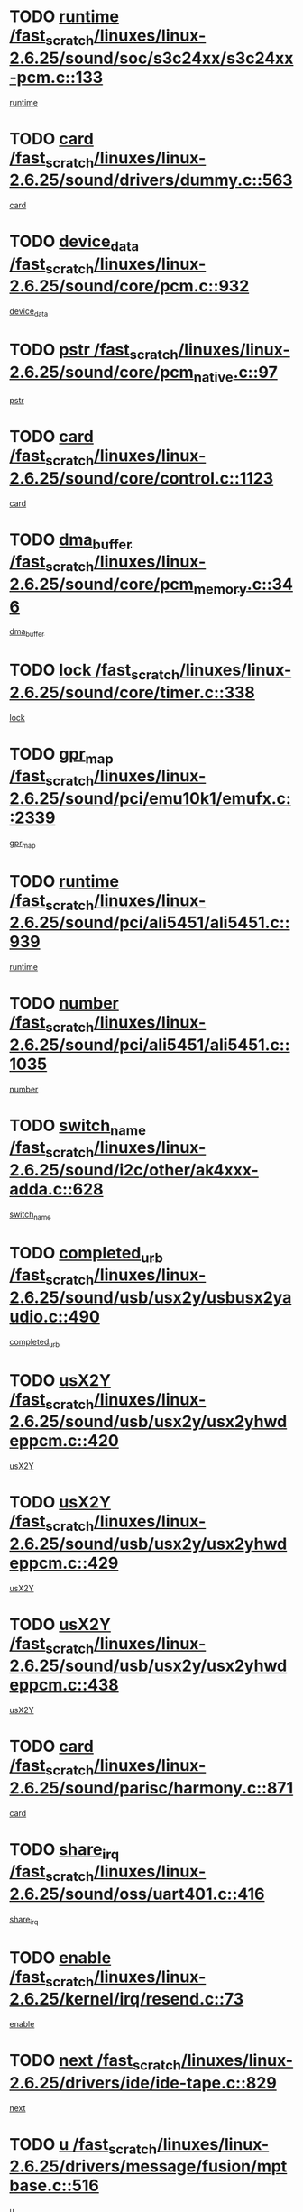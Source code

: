 * TODO [[view:/fast_scratch/linuxes/linux-2.6.25/sound/soc/s3c24xx/s3c24xx-pcm.c::face=ovl-face1::linb=133::colb=5::cole=14][runtime /fast_scratch/linuxes/linux-2.6.25/sound/soc/s3c24xx/s3c24xx-pcm.c::133]]
[[view:/fast_scratch/linuxes/linux-2.6.25/sound/soc/s3c24xx/s3c24xx-pcm.c::face=ovl-face2::linb=131::colb=8::cole=17][runtime]]
* TODO [[view:/fast_scratch/linuxes/linux-2.6.25/sound/drivers/dummy.c::face=ovl-face1::linb=563::colb=12::cole=17][card /fast_scratch/linuxes/linux-2.6.25/sound/drivers/dummy.c::563]]
[[view:/fast_scratch/linuxes/linux-2.6.25/sound/drivers/dummy.c::face=ovl-face2::linb=559::colb=25::cole=30][card]]
* TODO [[view:/fast_scratch/linuxes/linux-2.6.25/sound/core/pcm.c::face=ovl-face1::linb=932::colb=27::cole=33][device_data /fast_scratch/linuxes/linux-2.6.25/sound/core/pcm.c::932]]
[[view:/fast_scratch/linuxes/linux-2.6.25/sound/core/pcm.c::face=ovl-face2::linb=929::colb=23::cole=29][device_data]]
* TODO [[view:/fast_scratch/linuxes/linux-2.6.25/sound/core/pcm_native.c::face=ovl-face1::linb=97::colb=12::cole=21][pstr /fast_scratch/linuxes/linux-2.6.25/sound/core/pcm_native.c::97]]
[[view:/fast_scratch/linuxes/linux-2.6.25/sound/core/pcm_native.c::face=ovl-face2::linb=95::colb=28::cole=37][pstr]]
* TODO [[view:/fast_scratch/linuxes/linux-2.6.25/sound/core/control.c::face=ovl-face1::linb=1123::colb=6::cole=10][card /fast_scratch/linuxes/linux-2.6.25/sound/core/control.c::1123]]
[[view:/fast_scratch/linuxes/linux-2.6.25/sound/core/control.c::face=ovl-face2::linb=1094::colb=25::cole=29][card]]
* TODO [[view:/fast_scratch/linuxes/linux-2.6.25/sound/core/pcm_memory.c::face=ovl-face1::linb=346::colb=12::cole=21][dma_buffer /fast_scratch/linuxes/linux-2.6.25/sound/core/pcm_memory.c::346]]
[[view:/fast_scratch/linuxes/linux-2.6.25/sound/core/pcm_memory.c::face=ovl-face2::linb=345::colb=12::cole=21][dma_buffer]]
* TODO [[view:/fast_scratch/linuxes/linux-2.6.25/sound/core/timer.c::face=ovl-face1::linb=338::colb=6::cole=11][lock /fast_scratch/linuxes/linux-2.6.25/sound/core/timer.c::338]]
[[view:/fast_scratch/linuxes/linux-2.6.25/sound/core/timer.c::face=ovl-face2::linb=335::colb=19::cole=24][lock]]
* TODO [[view:/fast_scratch/linuxes/linux-2.6.25/sound/pci/emu10k1/emufx.c::face=ovl-face1::linb=2339::colb=5::cole=10][gpr_map /fast_scratch/linuxes/linux-2.6.25/sound/pci/emu10k1/emufx.c::2339]]
[[view:/fast_scratch/linuxes/linux-2.6.25/sound/pci/emu10k1/emufx.c::face=ovl-face2::linb=1790::colb=6::cole=11][gpr_map]]
* TODO [[view:/fast_scratch/linuxes/linux-2.6.25/sound/pci/ali5451/ali5451.c::face=ovl-face1::linb=939::colb=20::cole=37][runtime /fast_scratch/linuxes/linux-2.6.25/sound/pci/ali5451/ali5451.c::939]]
[[view:/fast_scratch/linuxes/linux-2.6.25/sound/pci/ali5451/ali5451.c::face=ovl-face2::linb=934::colb=11::cole=28][runtime]]
* TODO [[view:/fast_scratch/linuxes/linux-2.6.25/sound/pci/ali5451/ali5451.c::face=ovl-face1::linb=1035::colb=5::cole=11][number /fast_scratch/linuxes/linux-2.6.25/sound/pci/ali5451/ali5451.c::1035]]
[[view:/fast_scratch/linuxes/linux-2.6.25/sound/pci/ali5451/ali5451.c::face=ovl-face2::linb=1034::colb=43::cole=49][number]]
* TODO [[view:/fast_scratch/linuxes/linux-2.6.25/sound/i2c/other/ak4xxx-adda.c::face=ovl-face1::linb=628::colb=8::cole=20][switch_name /fast_scratch/linuxes/linux-2.6.25/sound/i2c/other/ak4xxx-adda.c::628]]
[[view:/fast_scratch/linuxes/linux-2.6.25/sound/i2c/other/ak4xxx-adda.c::face=ovl-face2::linb=609::colb=8::cole=20][switch_name]]
* TODO [[view:/fast_scratch/linuxes/linux-2.6.25/sound/usb/usx2y/usbusx2yaudio.c::face=ovl-face1::linb=490::colb=6::cole=10][completed_urb /fast_scratch/linuxes/linux-2.6.25/sound/usb/usx2y/usbusx2yaudio.c::490]]
[[view:/fast_scratch/linuxes/linux-2.6.25/sound/usb/usx2y/usbusx2yaudio.c::face=ovl-face2::linb=487::colb=1::cole=5][completed_urb]]
* TODO [[view:/fast_scratch/linuxes/linux-2.6.25/sound/usb/usx2y/usx2yhwdeppcm.c::face=ovl-face1::linb=420::colb=6::cole=10][usX2Y /fast_scratch/linuxes/linux-2.6.25/sound/usb/usx2y/usx2yhwdeppcm.c::420]]
[[view:/fast_scratch/linuxes/linux-2.6.25/sound/usb/usx2y/usx2yhwdeppcm.c::face=ovl-face2::linb=411::colb=26::cole=30][usX2Y]]
* TODO [[view:/fast_scratch/linuxes/linux-2.6.25/sound/usb/usx2y/usx2yhwdeppcm.c::face=ovl-face1::linb=429::colb=6::cole=10][usX2Y /fast_scratch/linuxes/linux-2.6.25/sound/usb/usx2y/usx2yhwdeppcm.c::429]]
[[view:/fast_scratch/linuxes/linux-2.6.25/sound/usb/usx2y/usx2yhwdeppcm.c::face=ovl-face2::linb=411::colb=26::cole=30][usX2Y]]
* TODO [[view:/fast_scratch/linuxes/linux-2.6.25/sound/usb/usx2y/usx2yhwdeppcm.c::face=ovl-face1::linb=438::colb=7::cole=11][usX2Y /fast_scratch/linuxes/linux-2.6.25/sound/usb/usx2y/usx2yhwdeppcm.c::438]]
[[view:/fast_scratch/linuxes/linux-2.6.25/sound/usb/usx2y/usx2yhwdeppcm.c::face=ovl-face2::linb=411::colb=26::cole=30][usX2Y]]
* TODO [[view:/fast_scratch/linuxes/linux-2.6.25/sound/parisc/harmony.c::face=ovl-face1::linb=871::colb=12::cole=13][card /fast_scratch/linuxes/linux-2.6.25/sound/parisc/harmony.c::871]]
[[view:/fast_scratch/linuxes/linux-2.6.25/sound/parisc/harmony.c::face=ovl-face2::linb=868::colb=25::cole=26][card]]
* TODO [[view:/fast_scratch/linuxes/linux-2.6.25/sound/oss/uart401.c::face=ovl-face1::linb=416::colb=5::cole=9][share_irq /fast_scratch/linuxes/linux-2.6.25/sound/oss/uart401.c::416]]
[[view:/fast_scratch/linuxes/linux-2.6.25/sound/oss/uart401.c::face=ovl-face2::linb=414::colb=6::cole=10][share_irq]]
* TODO [[view:/fast_scratch/linuxes/linux-2.6.25/kernel/irq/resend.c::face=ovl-face1::linb=73::colb=7::cole=17][enable /fast_scratch/linuxes/linux-2.6.25/kernel/irq/resend.c::73]]
[[view:/fast_scratch/linuxes/linux-2.6.25/kernel/irq/resend.c::face=ovl-face2::linb=63::colb=1::cole=11][enable]]
* TODO [[view:/fast_scratch/linuxes/linux-2.6.25/drivers/ide/ide-tape.c::face=ovl-face1::linb=829::colb=5::cole=19][next /fast_scratch/linuxes/linux-2.6.25/drivers/ide/ide-tape.c::829]]
[[view:/fast_scratch/linuxes/linux-2.6.25/drivers/ide/ide-tape.c::face=ovl-face2::linb=817::colb=26::cole=40][next]]
* TODO [[view:/fast_scratch/linuxes/linux-2.6.25/drivers/message/fusion/mptbase.c::face=ovl-face1::linb=516::colb=7::cole=12][u /fast_scratch/linuxes/linux-2.6.25/drivers/message/fusion/mptbase.c::516]]
[[view:/fast_scratch/linuxes/linux-2.6.25/drivers/message/fusion/mptbase.c::face=ovl-face2::linb=460::colb=8::cole=13][u]]
* TODO [[view:/fast_scratch/linuxes/linux-2.6.25/drivers/message/fusion/mptctl.c::face=ovl-face1::linb=313::colb=5::cole=10][ioc /fast_scratch/linuxes/linux-2.6.25/drivers/message/fusion/mptctl.c::313]]
[[view:/fast_scratch/linuxes/linux-2.6.25/drivers/message/fusion/mptctl.c::face=ovl-face2::linb=311::colb=12::cole=17][ioc]]
[[view:/fast_scratch/linuxes/linux-2.6.25/drivers/message/fusion/mptctl.c::face=ovl-face2::linb=312::colb=4::cole=9][ioc]]
[[view:/fast_scratch/linuxes/linux-2.6.25/drivers/message/fusion/mptctl.c::face=ovl-face2::linb=312::colb=22::cole=27][ioc]]
* TODO [[view:/fast_scratch/linuxes/linux-2.6.25/drivers/message/i2o/i2o_scsi.c::face=ovl-face1::linb=535::colb=15::cole=22][iop /fast_scratch/linuxes/linux-2.6.25/drivers/message/i2o/i2o_scsi.c::535]]
[[view:/fast_scratch/linuxes/linux-2.6.25/drivers/message/i2o/i2o_scsi.c::face=ovl-face2::linb=531::colb=5::cole=12][iop]]
* TODO [[view:/fast_scratch/linuxes/linux-2.6.25/drivers/message/i2o/i2o_block.c::face=ovl-face1::linb=731::colb=15::cole=27][lct_data /fast_scratch/linuxes/linux-2.6.25/drivers/message/i2o/i2o_block.c::731]]
[[view:/fast_scratch/linuxes/linux-2.6.25/drivers/message/i2o/i2o_block.c::face=ovl-face2::linb=721::colb=11::cole=23][lct_data]]
* TODO [[view:/fast_scratch/linuxes/linux-2.6.25/drivers/acpi/processor_throttling.c::face=ovl-face1::linb=1092::colb=6::cole=8][throttling /fast_scratch/linuxes/linux-2.6.25/drivers/acpi/processor_throttling.c::1092]]
[[view:/fast_scratch/linuxes/linux-2.6.25/drivers/acpi/processor_throttling.c::face=ovl-face2::linb=1088::colb=5::cole=7][throttling]]
[[view:/fast_scratch/linuxes/linux-2.6.25/drivers/acpi/processor_throttling.c::face=ovl-face2::linb=1089::colb=5::cole=7][throttling]]
[[view:/fast_scratch/linuxes/linux-2.6.25/drivers/acpi/processor_throttling.c::face=ovl-face2::linb=1090::colb=5::cole=7][throttling]]
* TODO [[view:/fast_scratch/linuxes/linux-2.6.25/drivers/media/video/pvrusb2/pvrusb2-io.c::face=ovl-face1::linb=469::colb=5::cole=7][list_lock /fast_scratch/linuxes/linux-2.6.25/drivers/media/video/pvrusb2/pvrusb2-io.c::469]]
[[view:/fast_scratch/linuxes/linux-2.6.25/drivers/media/video/pvrusb2/pvrusb2-io.c::face=ovl-face2::linb=467::colb=25::cole=27][list_lock]]
* TODO [[view:/fast_scratch/linuxes/linux-2.6.25/drivers/media/video/pvrusb2/pvrusb2-context.c::face=ovl-face1::linb=182::colb=7::cole=9][user /fast_scratch/linuxes/linux-2.6.25/drivers/media/video/pvrusb2/pvrusb2-context.c::182]]
[[view:/fast_scratch/linuxes/linux-2.6.25/drivers/media/video/pvrusb2/pvrusb2-context.c::face=ovl-face2::linb=177::colb=6::cole=8][user]]
* TODO [[view:/fast_scratch/linuxes/linux-2.6.25/drivers/media/video/usbvision/usbvision-video.c::face=ovl-face1::linb=1606::colb=6::cole=21][minor /fast_scratch/linuxes/linux-2.6.25/drivers/media/video/usbvision/usbvision-video.c::1606]]
[[view:/fast_scratch/linuxes/linux-2.6.25/drivers/media/video/usbvision/usbvision-video.c::face=ovl-face2::linb=1582::colb=22::cole=37][minor]]
* TODO [[view:/fast_scratch/linuxes/linux-2.6.25/drivers/media/video/sn9c102/sn9c102_core.c::face=ovl-face1::linb=3371::colb=5::cole=8][control_buffer /fast_scratch/linuxes/linux-2.6.25/drivers/media/video/sn9c102/sn9c102_core.c::3371]]
[[view:/fast_scratch/linuxes/linux-2.6.25/drivers/media/video/sn9c102/sn9c102_core.c::face=ovl-face2::linb=3251::colb=7::cole=10][control_buffer]]
* TODO [[view:/fast_scratch/linuxes/linux-2.6.25/drivers/media/video/saa7134/saa7134-alsa.c::face=ovl-face1::linb=940::colb=12::cole=16][card /fast_scratch/linuxes/linux-2.6.25/drivers/media/video/saa7134/saa7134-alsa.c::940]]
[[view:/fast_scratch/linuxes/linux-2.6.25/drivers/media/video/saa7134/saa7134-alsa.c::face=ovl-face2::linb=936::colb=25::cole=29][card]]
* TODO [[view:/fast_scratch/linuxes/linux-2.6.25/drivers/media/video/saa7134/saa7134-video.c::face=ovl-face1::linb=1270::colb=24::cole=26][prio /fast_scratch/linuxes/linux-2.6.25/drivers/media/video/saa7134/saa7134-video.c::1270]]
[[view:/fast_scratch/linuxes/linux-2.6.25/drivers/media/video/saa7134/saa7134-video.c::face=ovl-face2::linb=1179::colb=36::cole=38][prio]]
* TODO [[view:/fast_scratch/linuxes/linux-2.6.25/drivers/media/video/em28xx/em28xx-video.c::face=ovl-face1::linb=1415::colb=5::cole=14][minor /fast_scratch/linuxes/linux-2.6.25/drivers/media/video/em28xx/em28xx-video.c::1415]]
[[view:/fast_scratch/linuxes/linux-2.6.25/drivers/media/video/em28xx/em28xx-video.c::face=ovl-face2::linb=1398::colb=4::cole=13][minor]]
* TODO [[view:/fast_scratch/linuxes/linux-2.6.25/drivers/media/video/em28xx/em28xx-video.c::face=ovl-face1::linb=1408::colb=5::cole=17][minor /fast_scratch/linuxes/linux-2.6.25/drivers/media/video/em28xx/em28xx-video.c::1408]]
[[view:/fast_scratch/linuxes/linux-2.6.25/drivers/media/video/em28xx/em28xx-video.c::face=ovl-face2::linb=1399::colb=4::cole=16][minor]]
* TODO [[view:/fast_scratch/linuxes/linux-2.6.25/drivers/media/video/zc0301/zc0301_core.c::face=ovl-face1::linb=2023::colb=5::cole=8][control_buffer /fast_scratch/linuxes/linux-2.6.25/drivers/media/video/zc0301/zc0301_core.c::2023]]
[[view:/fast_scratch/linuxes/linux-2.6.25/drivers/media/video/zc0301/zc0301_core.c::face=ovl-face2::linb=1951::colb=7::cole=10][control_buffer]]
* TODO [[view:/fast_scratch/linuxes/linux-2.6.25/drivers/media/video/ov511.c::face=ovl-face1::linb=5924::colb=5::cole=7][dev /fast_scratch/linuxes/linux-2.6.25/drivers/media/video/ov511.c::5924]]
[[view:/fast_scratch/linuxes/linux-2.6.25/drivers/media/video/ov511.c::face=ovl-face2::linb=5921::colb=1::cole=3][dev]]
* TODO [[view:/fast_scratch/linuxes/linux-2.6.25/drivers/media/video/usbvideo/ibmcam.c::face=ovl-face1::linb=402::colb=8::cole=11][vpic /fast_scratch/linuxes/linux-2.6.25/drivers/media/video/usbvideo/ibmcam.c::402]]
[[view:/fast_scratch/linuxes/linux-2.6.25/drivers/media/video/usbvideo/ibmcam.c::face=ovl-face2::linb=395::colb=24::cole=27][vpic]]
* TODO [[view:/fast_scratch/linuxes/linux-2.6.25/drivers/media/video/usbvideo/quickcam_messenger.c::face=ovl-face1::linb=697::colb=6::cole=9][user_data /fast_scratch/linuxes/linux-2.6.25/drivers/media/video/usbvideo/quickcam_messenger.c::697]]
[[view:/fast_scratch/linuxes/linux-2.6.25/drivers/media/video/usbvideo/quickcam_messenger.c::face=ovl-face2::linb=693::colb=34::cole=37][user_data]]
* TODO [[view:/fast_scratch/linuxes/linux-2.6.25/drivers/media/video/et61x251/et61x251_core.c::face=ovl-face1::linb=2636::colb=5::cole=8][control_buffer /fast_scratch/linuxes/linux-2.6.25/drivers/media/video/et61x251/et61x251_core.c::2636]]
[[view:/fast_scratch/linuxes/linux-2.6.25/drivers/media/video/et61x251/et61x251_core.c::face=ovl-face2::linb=2550::colb=7::cole=10][control_buffer]]
* TODO [[view:/fast_scratch/linuxes/linux-2.6.25/drivers/media/dvb/dvb-usb/opera1.c::face=ovl-face1::linb=484::colb=5::cole=7][size /fast_scratch/linuxes/linux-2.6.25/drivers/media/dvb/dvb-usb/opera1.c::484]]
[[view:/fast_scratch/linuxes/linux-2.6.25/drivers/media/dvb/dvb-usb/opera1.c::face=ovl-face2::linb=450::colb=14::cole=16][size]]
* TODO [[view:/fast_scratch/linuxes/linux-2.6.25/drivers/s390/block/dasd.c::face=ovl-face1::linb=2074::colb=6::cole=11][base /fast_scratch/linuxes/linux-2.6.25/drivers/s390/block/dasd.c::2074]]
[[view:/fast_scratch/linuxes/linux-2.6.25/drivers/s390/block/dasd.c::face=ovl-face2::linb=2073::colb=8::cole=13][base]]
* TODO [[view:/fast_scratch/linuxes/linux-2.6.25/drivers/s390/block/dasd_proc.c::face=ovl-face1::linb=72::colb=5::cole=11][cdev /fast_scratch/linuxes/linux-2.6.25/drivers/s390/block/dasd_proc.c::72]]
[[view:/fast_scratch/linuxes/linux-2.6.25/drivers/s390/block/dasd_proc.c::face=ovl-face2::linb=70::colb=21::cole=27][cdev]]
* TODO [[view:/fast_scratch/linuxes/linux-2.6.25/drivers/s390/block/dasd_proc.c::face=ovl-face1::linb=91::colb=10::cole=16][features /fast_scratch/linuxes/linux-2.6.25/drivers/s390/block/dasd_proc.c::91]]
[[view:/fast_scratch/linuxes/linux-2.6.25/drivers/s390/block/dasd_proc.c::face=ovl-face2::linb=88::colb=11::cole=17][features]]
* TODO [[view:/fast_scratch/linuxes/linux-2.6.25/drivers/s390/block/dasd_ioctl.c::face=ovl-face1::linb=300::colb=5::cole=21][fill_info /fast_scratch/linuxes/linux-2.6.25/drivers/s390/block/dasd_ioctl.c::300]]
[[view:/fast_scratch/linuxes/linux-2.6.25/drivers/s390/block/dasd_ioctl.c::face=ovl-face2::linb=264::colb=6::cole=22][fill_info]]
* TODO [[view:/fast_scratch/linuxes/linux-2.6.25/drivers/s390/char/tape_34xx.c::face=ovl-face1::linb=247::colb=6::cole=13][op /fast_scratch/linuxes/linux-2.6.25/drivers/s390/char/tape_34xx.c::247]]
[[view:/fast_scratch/linuxes/linux-2.6.25/drivers/s390/char/tape_34xx.c::face=ovl-face2::linb=243::colb=5::cole=12][op]]
* TODO [[view:/fast_scratch/linuxes/linux-2.6.25/drivers/s390/char/tape_core.c::face=ovl-face1::linb=1119::colb=4::cole=11][status /fast_scratch/linuxes/linux-2.6.25/drivers/s390/char/tape_core.c::1119]]
[[view:/fast_scratch/linuxes/linux-2.6.25/drivers/s390/char/tape_core.c::face=ovl-face2::linb=1110::colb=6::cole=13][status]]
* TODO [[view:/fast_scratch/linuxes/linux-2.6.25/drivers/s390/scsi/zfcp_scsi.c::face=ovl-face1::linb=245::colb=22::cole=26][port /fast_scratch/linuxes/linux-2.6.25/drivers/s390/scsi/zfcp_scsi.c::245]]
[[view:/fast_scratch/linuxes/linux-2.6.25/drivers/s390/scsi/zfcp_scsi.c::face=ovl-face2::linb=242::colb=41::cole=45][port]]
* TODO [[view:/fast_scratch/linuxes/linux-2.6.25/drivers/s390/net/claw.c::face=ovl-face1::linb=528::colb=6::cole=9][name /fast_scratch/linuxes/linux-2.6.25/drivers/s390/net/claw.c::528]]
[[view:/fast_scratch/linuxes/linux-2.6.25/drivers/s390/net/claw.c::face=ovl-face2::linb=525::colb=43::cole=46][name]]
* TODO [[view:/fast_scratch/linuxes/linux-2.6.25/drivers/s390/net/claw.c::face=ovl-face1::linb=3686::colb=6::cole=9][name /fast_scratch/linuxes/linux-2.6.25/drivers/s390/net/claw.c::3686]]
[[view:/fast_scratch/linuxes/linux-2.6.25/drivers/s390/net/claw.c::face=ovl-face2::linb=3684::colb=41::cole=44][name]]
* TODO [[view:/fast_scratch/linuxes/linux-2.6.25/drivers/s390/net/claw.c::face=ovl-face1::linb=3840::colb=6::cole=9][name /fast_scratch/linuxes/linux-2.6.25/drivers/s390/net/claw.c::3840]]
[[view:/fast_scratch/linuxes/linux-2.6.25/drivers/s390/net/claw.c::face=ovl-face2::linb=3836::colb=41::cole=44][name]]
* TODO [[view:/fast_scratch/linuxes/linux-2.6.25/drivers/s390/net/claw.c::face=ovl-face1::linb=3874::colb=6::cole=9][name /fast_scratch/linuxes/linux-2.6.25/drivers/s390/net/claw.c::3874]]
[[view:/fast_scratch/linuxes/linux-2.6.25/drivers/s390/net/claw.c::face=ovl-face2::linb=3873::colb=29::cole=32][name]]
* TODO [[view:/fast_scratch/linuxes/linux-2.6.25/drivers/s390/net/lcs.c::face=ovl-face1::linb=1589::colb=30::cole=45][count /fast_scratch/linuxes/linux-2.6.25/drivers/s390/net/lcs.c::1589]]
[[view:/fast_scratch/linuxes/linux-2.6.25/drivers/s390/net/lcs.c::face=ovl-face2::linb=1579::colb=18::cole=33][count]]
* TODO [[view:/fast_scratch/linuxes/linux-2.6.25/drivers/s390/net/lcs.c::face=ovl-face1::linb=1760::colb=7::cole=16][name /fast_scratch/linuxes/linux-2.6.25/drivers/s390/net/lcs.c::1760]]
[[view:/fast_scratch/linuxes/linux-2.6.25/drivers/s390/net/lcs.c::face=ovl-face2::linb=1759::colb=5::cole=14][name]]
* TODO [[view:/fast_scratch/linuxes/linux-2.6.25/drivers/s390/net/ctcmain.c::face=ovl-face1::linb=1806::colb=6::cole=8][id /fast_scratch/linuxes/linux-2.6.25/drivers/s390/net/ctcmain.c::1806]]
[[view:/fast_scratch/linuxes/linux-2.6.25/drivers/s390/net/ctcmain.c::face=ovl-face2::linb=1804::colb=21::cole=23][id]]
* TODO [[view:/fast_scratch/linuxes/linux-2.6.25/drivers/s390/net/ctcmain.c::face=ovl-face1::linb=1806::colb=6::cole=8][type /fast_scratch/linuxes/linux-2.6.25/drivers/s390/net/ctcmain.c::1806]]
[[view:/fast_scratch/linuxes/linux-2.6.25/drivers/s390/net/ctcmain.c::face=ovl-face2::linb=1804::colb=29::cole=31][type]]
* TODO [[view:/fast_scratch/linuxes/linux-2.6.25/drivers/mmc/host/imxmmc.c::face=ovl-face1::linb=496::colb=7::cole=16][data /fast_scratch/linuxes/linux-2.6.25/drivers/mmc/host/imxmmc.c::496]]
[[view:/fast_scratch/linuxes/linux-2.6.25/drivers/mmc/host/imxmmc.c::face=ovl-face2::linb=486::colb=6::cole=15][data]]
* TODO [[view:/fast_scratch/linuxes/linux-2.6.25/drivers/cpuidle/governors/ladder.c::face=ovl-face1::linb=71::colb=15::cole=19][last_state_idx /fast_scratch/linuxes/linux-2.6.25/drivers/cpuidle/governors/ladder.c::71]]
[[view:/fast_scratch/linuxes/linux-2.6.25/drivers/cpuidle/governors/ladder.c::face=ovl-face2::linb=69::colb=32::cole=36][last_state_idx]]
* TODO [[view:/fast_scratch/linuxes/linux-2.6.25/drivers/video/aty/atyfb_base.c::face=ovl-face1::linb=1295::colb=4::cole=16][set_pll /fast_scratch/linuxes/linux-2.6.25/drivers/video/aty/atyfb_base.c::1295]]
[[view:/fast_scratch/linuxes/linux-2.6.25/drivers/video/aty/atyfb_base.c::face=ovl-face2::linb=1292::colb=1::cole=13][set_pll]]
* TODO [[view:/fast_scratch/linuxes/linux-2.6.25/drivers/video/matrox/matroxfb_base.c::face=ovl-face1::linb=1957::colb=8::cole=11][node /fast_scratch/linuxes/linux-2.6.25/drivers/video/matrox/matroxfb_base.c::1957]]
[[view:/fast_scratch/linuxes/linux-2.6.25/drivers/video/matrox/matroxfb_base.c::face=ovl-face2::linb=1949::colb=11::cole=14][node]]
* TODO [[view:/fast_scratch/linuxes/linux-2.6.25/drivers/video/epson1355fb.c::face=ovl-face1::linb=594::colb=5::cole=9][par /fast_scratch/linuxes/linux-2.6.25/drivers/video/epson1355fb.c::594]]
[[view:/fast_scratch/linuxes/linux-2.6.25/drivers/video/epson1355fb.c::face=ovl-face2::linb=585::colb=29::cole=33][par]]
* TODO [[view:/fast_scratch/linuxes/linux-2.6.25/drivers/video/geode/gx1fb_core.c::face=ovl-face1::linb=378::colb=5::cole=9][screen_base /fast_scratch/linuxes/linux-2.6.25/drivers/video/geode/gx1fb_core.c::378]]
[[view:/fast_scratch/linuxes/linux-2.6.25/drivers/video/geode/gx1fb_core.c::face=ovl-face2::linb=365::colb=5::cole=9][screen_base]]
* TODO [[view:/fast_scratch/linuxes/linux-2.6.25/drivers/video/geode/lxfb_core.c::face=ovl-face1::linb=518::colb=5::cole=9][screen_base /fast_scratch/linuxes/linux-2.6.25/drivers/video/geode/lxfb_core.c::518]]
[[view:/fast_scratch/linuxes/linux-2.6.25/drivers/video/geode/lxfb_core.c::face=ovl-face2::linb=501::colb=5::cole=9][screen_base]]
* TODO [[view:/fast_scratch/linuxes/linux-2.6.25/drivers/video/geode/gxfb_core.c::face=ovl-face1::linb=373::colb=5::cole=9][screen_base /fast_scratch/linuxes/linux-2.6.25/drivers/video/geode/gxfb_core.c::373]]
[[view:/fast_scratch/linuxes/linux-2.6.25/drivers/video/geode/gxfb_core.c::face=ovl-face2::linb=360::colb=5::cole=9][screen_base]]
* TODO [[view:/fast_scratch/linuxes/linux-2.6.25/drivers/video/w100fb.c::face=ovl-face1::linb=776::colb=5::cole=9][pseudo_palette /fast_scratch/linuxes/linux-2.6.25/drivers/video/w100fb.c::776]]
[[view:/fast_scratch/linuxes/linux-2.6.25/drivers/video/w100fb.c::face=ovl-face2::linb=769::colb=7::cole=11][pseudo_palette]]
* TODO [[view:/fast_scratch/linuxes/linux-2.6.25/drivers/spi/pxa2xx_spi.c::face=ovl-face1::linb=1490::colb=6::cole=14][ssp /fast_scratch/linuxes/linux-2.6.25/drivers/spi/pxa2xx_spi.c::1490]]
[[view:/fast_scratch/linuxes/linux-2.6.25/drivers/spi/pxa2xx_spi.c::face=ovl-face2::linb=1487::colb=26::cole=34][ssp]]
* TODO [[view:/fast_scratch/linuxes/linux-2.6.25/drivers/rtc/rtc-m48t59.c::face=ovl-face1::linb=447::colb=5::cole=11][ioaddr /fast_scratch/linuxes/linux-2.6.25/drivers/rtc/rtc-m48t59.c::447]]
[[view:/fast_scratch/linuxes/linux-2.6.25/drivers/rtc/rtc-m48t59.c::face=ovl-face2::linb=445::colb=5::cole=11][ioaddr]]
* TODO [[view:/fast_scratch/linuxes/linux-2.6.25/drivers/block/ataflop.c::face=ovl-face1::linb=1628::colb=7::cole=10][stretch /fast_scratch/linuxes/linux-2.6.25/drivers/block/ataflop.c::1628]]
[[view:/fast_scratch/linuxes/linux-2.6.25/drivers/block/ataflop.c::face=ovl-face2::linb=1621::colb=2::cole=5][stretch]]
* TODO [[view:/fast_scratch/linuxes/linux-2.6.25/drivers/block/DAC960.c::face=ovl-face1::linb=2344::colb=10::cole=28][SCSI_InquiryData /fast_scratch/linuxes/linux-2.6.25/drivers/block/DAC960.c::2344]]
[[view:/fast_scratch/linuxes/linux-2.6.25/drivers/block/DAC960.c::face=ovl-face2::linb=2337::colb=28::cole=46][SCSI_InquiryData]]
* TODO [[view:/fast_scratch/linuxes/linux-2.6.25/drivers/base/core.c::face=ovl-face1::linb=1350::colb=7::cole=17][kobj /fast_scratch/linuxes/linux-2.6.25/drivers/base/core.c::1350]]
[[view:/fast_scratch/linuxes/linux-2.6.25/drivers/base/core.c::face=ovl-face2::linb=1347::colb=33::cole=43][kobj]]
* TODO [[view:/fast_scratch/linuxes/linux-2.6.25/drivers/mtd/nand/ndfc.c::face=ovl-face1::linb=267::colb=5::cole=9][childs_active /fast_scratch/linuxes/linux-2.6.25/drivers/mtd/nand/ndfc.c::267]]
[[view:/fast_scratch/linuxes/linux-2.6.25/drivers/mtd/nand/ndfc.c::face=ovl-face2::linb=264::colb=18::cole=22][childs_active]]
* TODO [[view:/fast_scratch/linuxes/linux-2.6.25/drivers/mtd/chips/cfi_cmdset_0001.c::face=ovl-face1::linb=563::colb=4::cole=7][eraseregions /fast_scratch/linuxes/linux-2.6.25/drivers/mtd/chips/cfi_cmdset_0001.c::563]]
[[view:/fast_scratch/linuxes/linux-2.6.25/drivers/mtd/chips/cfi_cmdset_0001.c::face=ovl-face2::linb=509::colb=6::cole=9][eraseregions]]
* TODO [[view:/fast_scratch/linuxes/linux-2.6.25/drivers/mtd/chips/cfi_cmdset_0002.c::face=ovl-face1::linb=437::colb=4::cole=7][eraseregions /fast_scratch/linuxes/linux-2.6.25/drivers/mtd/chips/cfi_cmdset_0002.c::437]]
[[view:/fast_scratch/linuxes/linux-2.6.25/drivers/mtd/chips/cfi_cmdset_0002.c::face=ovl-face2::linb=394::colb=6::cole=9][eraseregions]]
* TODO [[view:/fast_scratch/linuxes/linux-2.6.25/drivers/mtd/maps/integrator-flash.c::face=ovl-face1::linb=143::colb=6::cole=15][owner /fast_scratch/linuxes/linux-2.6.25/drivers/mtd/maps/integrator-flash.c::143]]
[[view:/fast_scratch/linuxes/linux-2.6.25/drivers/mtd/maps/integrator-flash.c::face=ovl-face2::linb=126::colb=1::cole=10][owner]]
* TODO [[view:/fast_scratch/linuxes/linux-2.6.25/drivers/char/amiserial.c::face=ovl-face1::linb=2055::colb=5::cole=9][tlet /fast_scratch/linuxes/linux-2.6.25/drivers/char/amiserial.c::2055]]
[[view:/fast_scratch/linuxes/linux-2.6.25/drivers/char/amiserial.c::face=ovl-face2::linb=2049::colb=15::cole=19][tlet]]
* TODO [[view:/fast_scratch/linuxes/linux-2.6.25/drivers/char/amiserial.c::face=ovl-face1::linb=600::colb=5::cole=14][termios /fast_scratch/linuxes/linux-2.6.25/drivers/char/amiserial.c::600]]
[[view:/fast_scratch/linuxes/linux-2.6.25/drivers/char/amiserial.c::face=ovl-face2::linb=596::colb=5::cole=14][termios]]
* TODO [[view:/fast_scratch/linuxes/linux-2.6.25/drivers/char/riscom8.c::face=ovl-face1::linb=1113::colb=6::cole=9][name /fast_scratch/linuxes/linux-2.6.25/drivers/char/riscom8.c::1113]]
[[view:/fast_scratch/linuxes/linux-2.6.25/drivers/char/riscom8.c::face=ovl-face2::linb=1108::colb=29::cole=32][name]]
* TODO [[view:/fast_scratch/linuxes/linux-2.6.25/drivers/char/riscom8.c::face=ovl-face1::linb=1155::colb=6::cole=9][name /fast_scratch/linuxes/linux-2.6.25/drivers/char/riscom8.c::1155]]
[[view:/fast_scratch/linuxes/linux-2.6.25/drivers/char/riscom8.c::face=ovl-face2::linb=1152::colb=29::cole=32][name]]
* TODO [[view:/fast_scratch/linuxes/linux-2.6.25/drivers/char/drm/i915_drv.c::face=ovl-face1::linb=247::colb=6::cole=9][dev_private /fast_scratch/linuxes/linux-2.6.25/drivers/char/drm/i915_drv.c::247]]
[[view:/fast_scratch/linuxes/linux-2.6.25/drivers/char/drm/i915_drv.c::face=ovl-face2::linb=244::colb=37::cole=40][dev_private]]
* TODO [[view:/fast_scratch/linuxes/linux-2.6.25/drivers/char/drm/drm_lock.c::face=ovl-face1::linb=80::colb=7::cole=24][lock /fast_scratch/linuxes/linux-2.6.25/drivers/char/drm/drm_lock.c::80]]
[[view:/fast_scratch/linuxes/linux-2.6.25/drivers/char/drm/drm_lock.c::face=ovl-face2::linb=68::colb=4::cole=21][lock]]
* TODO [[view:/fast_scratch/linuxes/linux-2.6.25/drivers/char/cyclades.c::face=ovl-face1::linb=2594::colb=6::cole=10][line /fast_scratch/linuxes/linux-2.6.25/drivers/char/cyclades.c::2594]]
[[view:/fast_scratch/linuxes/linux-2.6.25/drivers/char/cyclades.c::face=ovl-face2::linb=2591::colb=44::cole=48][line]]
* TODO [[view:/fast_scratch/linuxes/linux-2.6.25/drivers/char/cyclades.c::face=ovl-face1::linb=2965::colb=5::cole=14][termios /fast_scratch/linuxes/linux-2.6.25/drivers/char/cyclades.c::2965]]
[[view:/fast_scratch/linuxes/linux-2.6.25/drivers/char/cyclades.c::face=ovl-face2::linb=2960::colb=9::cole=18][termios]]
* TODO [[view:/fast_scratch/linuxes/linux-2.6.25/drivers/char/synclink.c::face=ovl-face1::linb=2045::colb=6::cole=9][name /fast_scratch/linuxes/linux-2.6.25/drivers/char/synclink.c::2045]]
[[view:/fast_scratch/linuxes/linux-2.6.25/drivers/char/synclink.c::face=ovl-face2::linb=2042::colb=31::cole=34][name]]
* TODO [[view:/fast_scratch/linuxes/linux-2.6.25/drivers/char/synclink.c::face=ovl-face1::linb=2135::colb=6::cole=9][name /fast_scratch/linuxes/linux-2.6.25/drivers/char/synclink.c::2135]]
[[view:/fast_scratch/linuxes/linux-2.6.25/drivers/char/synclink.c::face=ovl-face2::linb=2132::colb=31::cole=34][name]]
* TODO [[view:/fast_scratch/linuxes/linux-2.6.25/drivers/char/synclink.c::face=ovl-face1::linb=1381::colb=9::cole=18][hw_stopped /fast_scratch/linuxes/linux-2.6.25/drivers/char/synclink.c::1381]]
[[view:/fast_scratch/linuxes/linux-2.6.25/drivers/char/synclink.c::face=ovl-face2::linb=1377::colb=7::cole=16][hw_stopped]]
* TODO [[view:/fast_scratch/linuxes/linux-2.6.25/drivers/char/synclink.c::face=ovl-face1::linb=1391::colb=9::cole=18][hw_stopped /fast_scratch/linuxes/linux-2.6.25/drivers/char/synclink.c::1391]]
[[view:/fast_scratch/linuxes/linux-2.6.25/drivers/char/synclink.c::face=ovl-face2::linb=1377::colb=7::cole=16][hw_stopped]]
* TODO [[view:/fast_scratch/linuxes/linux-2.6.25/drivers/char/serial167.c::face=ovl-face1::linb=1055::colb=5::cole=14][termios /fast_scratch/linuxes/linux-2.6.25/drivers/char/serial167.c::1055]]
[[view:/fast_scratch/linuxes/linux-2.6.25/drivers/char/serial167.c::face=ovl-face2::linb=834::colb=9::cole=18][termios]]
* TODO [[view:/fast_scratch/linuxes/linux-2.6.25/drivers/char/pcmcia/synclink_cs.c::face=ovl-face1::linb=1134::colb=8::cole=17][hw_stopped /fast_scratch/linuxes/linux-2.6.25/drivers/char/pcmcia/synclink_cs.c::1134]]
[[view:/fast_scratch/linuxes/linux-2.6.25/drivers/char/pcmcia/synclink_cs.c::face=ovl-face2::linb=1130::colb=6::cole=15][hw_stopped]]
* TODO [[view:/fast_scratch/linuxes/linux-2.6.25/drivers/char/pcmcia/synclink_cs.c::face=ovl-face1::linb=1144::colb=8::cole=17][hw_stopped /fast_scratch/linuxes/linux-2.6.25/drivers/char/pcmcia/synclink_cs.c::1144]]
[[view:/fast_scratch/linuxes/linux-2.6.25/drivers/char/pcmcia/synclink_cs.c::face=ovl-face2::linb=1130::colb=6::cole=15][hw_stopped]]
* TODO [[view:/fast_scratch/linuxes/linux-2.6.25/drivers/char/pcmcia/ipwireless/main.c::face=ovl-face1::linb=442::colb=5::cole=9][priv /fast_scratch/linuxes/linux-2.6.25/drivers/char/pcmcia/ipwireless/main.c::442]]
[[view:/fast_scratch/linuxes/linux-2.6.25/drivers/char/pcmcia/ipwireless/main.c::face=ovl-face2::linb=437::colb=23::cole=27][priv]]
* TODO [[view:/fast_scratch/linuxes/linux-2.6.25/drivers/char/vme_scc.c::face=ovl-face1::linb=534::colb=5::cole=17][hw_stopped /fast_scratch/linuxes/linux-2.6.25/drivers/char/vme_scc.c::534]]
[[view:/fast_scratch/linuxes/linux-2.6.25/drivers/char/vme_scc.c::face=ovl-face2::linb=528::colb=3::cole=15][hw_stopped]]
* TODO [[view:/fast_scratch/linuxes/linux-2.6.25/drivers/char/vme_scc.c::face=ovl-face1::linb=534::colb=5::cole=17][stopped /fast_scratch/linuxes/linux-2.6.25/drivers/char/vme_scc.c::534]]
[[view:/fast_scratch/linuxes/linux-2.6.25/drivers/char/vme_scc.c::face=ovl-face2::linb=527::colb=33::cole=45][stopped]]
* TODO [[view:/fast_scratch/linuxes/linux-2.6.25/drivers/char/ser_a2232.c::face=ovl-face1::linb=595::colb=56::cole=68][hw_stopped /fast_scratch/linuxes/linux-2.6.25/drivers/char/ser_a2232.c::595]]
[[view:/fast_scratch/linuxes/linux-2.6.25/drivers/char/ser_a2232.c::face=ovl-face2::linb=581::colb=7::cole=19][hw_stopped]]
* TODO [[view:/fast_scratch/linuxes/linux-2.6.25/drivers/char/ser_a2232.c::face=ovl-face1::linb=595::colb=56::cole=68][stopped /fast_scratch/linuxes/linux-2.6.25/drivers/char/ser_a2232.c::595]]
[[view:/fast_scratch/linuxes/linux-2.6.25/drivers/char/ser_a2232.c::face=ovl-face2::linb=580::colb=7::cole=19][stopped]]
* TODO [[view:/fast_scratch/linuxes/linux-2.6.25/drivers/char/ip2/ip2main.c::face=ovl-face1::linb=1608::colb=7::cole=10][closing /fast_scratch/linuxes/linux-2.6.25/drivers/char/ip2/ip2main.c::1608]]
[[view:/fast_scratch/linuxes/linux-2.6.25/drivers/char/ip2/ip2main.c::face=ovl-face2::linb=1588::colb=1::cole=4][closing]]
* TODO [[view:/fast_scratch/linuxes/linux-2.6.25/drivers/hid/hid-core.c::face=ovl-face1::linb=955::colb=6::cole=9][report_enum /fast_scratch/linuxes/linux-2.6.25/drivers/hid/hid-core.c::955]]
[[view:/fast_scratch/linuxes/linux-2.6.25/drivers/hid/hid-core.c::face=ovl-face2::linb=951::colb=39::cole=42][report_enum]]
* TODO [[view:/fast_scratch/linuxes/linux-2.6.25/drivers/scsi/scsi_lib.c::face=ovl-face1::linb=1349::colb=14::cole=17][device /fast_scratch/linuxes/linux-2.6.25/drivers/scsi/scsi_lib.c::1349]]
[[view:/fast_scratch/linuxes/linux-2.6.25/drivers/scsi/scsi_lib.c::face=ovl-face2::linb=1344::colb=28::cole=31][device]]
* TODO [[view:/fast_scratch/linuxes/linux-2.6.25/drivers/scsi/aacraid/commsup.c::face=ovl-face1::linb=1779::colb=5::cole=16][queue /fast_scratch/linuxes/linux-2.6.25/drivers/scsi/aacraid/commsup.c::1779]]
[[view:/fast_scratch/linuxes/linux-2.6.25/drivers/scsi/aacraid/commsup.c::face=ovl-face2::linb=1511::colb=17::cole=28][queue]]
* TODO [[view:/fast_scratch/linuxes/linux-2.6.25/drivers/scsi/aacraid/commsup.c::face=ovl-face1::linb=1716::colb=15::cole=26][queue /fast_scratch/linuxes/linux-2.6.25/drivers/scsi/aacraid/commsup.c::1716]]
[[view:/fast_scratch/linuxes/linux-2.6.25/drivers/scsi/aacraid/commsup.c::face=ovl-face2::linb=1704::colb=25::cole=36][queue]]
* TODO [[view:/fast_scratch/linuxes/linux-2.6.25/drivers/scsi/aacraid/commsup.c::face=ovl-face1::linb=1726::colb=16::cole=27][queue /fast_scratch/linuxes/linux-2.6.25/drivers/scsi/aacraid/commsup.c::1726]]
[[view:/fast_scratch/linuxes/linux-2.6.25/drivers/scsi/aacraid/commsup.c::face=ovl-face2::linb=1704::colb=25::cole=36][queue]]
* TODO [[view:/fast_scratch/linuxes/linux-2.6.25/drivers/scsi/aacraid/commsup.c::face=ovl-face1::linb=818::colb=8::cole=11][maximum_num_containers /fast_scratch/linuxes/linux-2.6.25/drivers/scsi/aacraid/commsup.c::818]]
[[view:/fast_scratch/linuxes/linux-2.6.25/drivers/scsi/aacraid/commsup.c::face=ovl-face2::linb=808::colb=20::cole=23][maximum_num_containers]]
* TODO [[view:/fast_scratch/linuxes/linux-2.6.25/drivers/scsi/aacraid/aachba.c::face=ovl-face1::linb=1523::colb=8::cole=14][dev /fast_scratch/linuxes/linux-2.6.25/drivers/scsi/aacraid/aachba.c::1523]]
[[view:/fast_scratch/linuxes/linux-2.6.25/drivers/scsi/aacraid/aachba.c::face=ovl-face2::linb=1485::colb=7::cole=13][dev]]
* TODO [[view:/fast_scratch/linuxes/linux-2.6.25/drivers/scsi/sun_esp.c::face=ovl-face1::linb=156::colb=5::cole=9][ofdev /fast_scratch/linuxes/linux-2.6.25/drivers/scsi/sun_esp.c::156]]
[[view:/fast_scratch/linuxes/linux-2.6.25/drivers/scsi/sun_esp.c::face=ovl-face2::linb=151::colb=26::cole=30][ofdev]]
* TODO [[view:/fast_scratch/linuxes/linux-2.6.25/drivers/scsi/eata_pio.c::face=ovl-face1::linb=505::colb=6::cole=8][serial_number /fast_scratch/linuxes/linux-2.6.25/drivers/scsi/eata_pio.c::505]]
[[view:/fast_scratch/linuxes/linux-2.6.25/drivers/scsi/eata_pio.c::face=ovl-face2::linb=503::colb=73::cole=75][serial_number]]
* TODO [[view:/fast_scratch/linuxes/linux-2.6.25/drivers/scsi/initio.c::face=ovl-face1::linb=2819::colb=9::cole=13][result /fast_scratch/linuxes/linux-2.6.25/drivers/scsi/initio.c::2819]]
[[view:/fast_scratch/linuxes/linux-2.6.25/drivers/scsi/initio.c::face=ovl-face2::linb=2818::colb=1::cole=5][result]]
* TODO [[view:/fast_scratch/linuxes/linux-2.6.25/drivers/scsi/ncr53c8xx.c::face=ovl-face1::linb=5642::colb=7::cole=9][lp /fast_scratch/linuxes/linux-2.6.25/drivers/scsi/ncr53c8xx.c::5642]]
[[view:/fast_scratch/linuxes/linux-2.6.25/drivers/scsi/ncr53c8xx.c::face=ovl-face2::linb=5636::colb=18::cole=20][lp]]
* TODO [[view:/fast_scratch/linuxes/linux-2.6.25/drivers/scsi/ncr53c8xx.c::face=ovl-face1::linb=5642::colb=24::cole=28][id /fast_scratch/linuxes/linux-2.6.25/drivers/scsi/ncr53c8xx.c::5642]]
[[view:/fast_scratch/linuxes/linux-2.6.25/drivers/scsi/ncr53c8xx.c::face=ovl-face2::linb=5634::colb=20::cole=24][id]]
* TODO [[view:/fast_scratch/linuxes/linux-2.6.25/drivers/scsi/ncr53c8xx.c::face=ovl-face1::linb=5642::colb=24::cole=28][lun /fast_scratch/linuxes/linux-2.6.25/drivers/scsi/ncr53c8xx.c::5642]]
[[view:/fast_scratch/linuxes/linux-2.6.25/drivers/scsi/ncr53c8xx.c::face=ovl-face2::linb=5634::colb=35::cole=39][lun]]
* TODO [[view:/fast_scratch/linuxes/linux-2.6.25/drivers/scsi/ncr53c8xx.c::face=ovl-face1::linb=4799::colb=5::cole=12][link_ccb /fast_scratch/linuxes/linux-2.6.25/drivers/scsi/ncr53c8xx.c::4799]]
[[view:/fast_scratch/linuxes/linux-2.6.25/drivers/scsi/ncr53c8xx.c::face=ovl-face2::linb=4766::colb=12::cole=19][link_ccb]]
* TODO [[view:/fast_scratch/linuxes/linux-2.6.25/drivers/scsi/arm/acornscsi.c::face=ovl-face1::linb=2254::colb=29::cole=40][device /fast_scratch/linuxes/linux-2.6.25/drivers/scsi/arm/acornscsi.c::2254]]
[[view:/fast_scratch/linuxes/linux-2.6.25/drivers/scsi/arm/acornscsi.c::face=ovl-face2::linb=2209::colb=12::cole=23][device]]
* TODO [[view:/fast_scratch/linuxes/linux-2.6.25/drivers/scsi/sg.c::face=ovl-face1::linb=1309::colb=12::cole=15][header /fast_scratch/linuxes/linux-2.6.25/drivers/scsi/sg.c::1309]]
[[view:/fast_scratch/linuxes/linux-2.6.25/drivers/scsi/sg.c::face=ovl-face2::linb=1268::colb=1::cole=4][header]]
[[view:/fast_scratch/linuxes/linux-2.6.25/drivers/scsi/sg.c::face=ovl-face2::linb=1268::colb=30::cole=33][header]]
[[view:/fast_scratch/linuxes/linux-2.6.25/drivers/scsi/sg.c::face=ovl-face2::linb=1269::colb=10::cole=13][header]]
* TODO [[view:/fast_scratch/linuxes/linux-2.6.25/drivers/scsi/fd_mcs.c::face=ovl-face1::linb=1241::colb=5::cole=10][device /fast_scratch/linuxes/linux-2.6.25/drivers/scsi/fd_mcs.c::1241]]
[[view:/fast_scratch/linuxes/linux-2.6.25/drivers/scsi/fd_mcs.c::face=ovl-face2::linb=1233::colb=27::cole=32][device]]
* TODO [[view:/fast_scratch/linuxes/linux-2.6.25/drivers/scsi/fd_mcs.c::face=ovl-face1::linb=1132::colb=6::cole=11][host /fast_scratch/linuxes/linux-2.6.25/drivers/scsi/fd_mcs.c::1132]]
[[view:/fast_scratch/linuxes/linux-2.6.25/drivers/scsi/fd_mcs.c::face=ovl-face2::linb=1130::colb=27::cole=32][host]]
* TODO [[view:/fast_scratch/linuxes/linux-2.6.25/drivers/scsi/libiscsi.c::face=ovl-face1::linb=1514::colb=6::cole=11][state /fast_scratch/linuxes/linux-2.6.25/drivers/scsi/libiscsi.c::1514]]
[[view:/fast_scratch/linuxes/linux-2.6.25/drivers/scsi/libiscsi.c::face=ovl-face2::linb=1453::colb=5::cole=10][state]]
* TODO [[view:/fast_scratch/linuxes/linux-2.6.25/drivers/scsi/sd.c::face=ovl-face1::linb=379::colb=6::cole=9][timeout /fast_scratch/linuxes/linux-2.6.25/drivers/scsi/sd.c::379]]
[[view:/fast_scratch/linuxes/linux-2.6.25/drivers/scsi/sd.c::face=ovl-face2::linb=354::colb=24::cole=27][timeout]]
* TODO [[view:/fast_scratch/linuxes/linux-2.6.25/drivers/scsi/lpfc/lpfc_els.c::face=ovl-face1::linb=2094::colb=6::cole=10][nlp_DID /fast_scratch/linuxes/linux-2.6.25/drivers/scsi/lpfc/lpfc_els.c::2094]]
[[view:/fast_scratch/linuxes/linux-2.6.25/drivers/scsi/lpfc/lpfc_els.c::face=ovl-face2::linb=1907::colb=51::cole=55][nlp_DID]]
* TODO [[view:/fast_scratch/linuxes/linux-2.6.25/drivers/scsi/lpfc/lpfc_init.c::face=ovl-face1::linb=1558::colb=6::cole=10][pport /fast_scratch/linuxes/linux-2.6.25/drivers/scsi/lpfc/lpfc_init.c::1558]]
[[view:/fast_scratch/linuxes/linux-2.6.25/drivers/scsi/lpfc/lpfc_init.c::face=ovl-face2::linb=1554::colb=28::cole=32][pport]]
* TODO [[view:/fast_scratch/linuxes/linux-2.6.25/drivers/scsi/ips.c::face=ovl-face1::linb=2800::colb=7::cole=20][cmnd /fast_scratch/linuxes/linux-2.6.25/drivers/scsi/ips.c::2800]]
[[view:/fast_scratch/linuxes/linux-2.6.25/drivers/scsi/ips.c::face=ovl-face2::linb=2779::colb=7::cole=20][cmnd]]
* TODO [[view:/fast_scratch/linuxes/linux-2.6.25/drivers/scsi/ips.c::face=ovl-face1::linb=2812::colb=7::cole=20][cmnd /fast_scratch/linuxes/linux-2.6.25/drivers/scsi/ips.c::2812]]
[[view:/fast_scratch/linuxes/linux-2.6.25/drivers/scsi/ips.c::face=ovl-face2::linb=2779::colb=7::cole=20][cmnd]]
* TODO [[view:/fast_scratch/linuxes/linux-2.6.25/drivers/scsi/ips.c::face=ovl-face1::linb=3294::colb=8::cole=21][cmnd /fast_scratch/linuxes/linux-2.6.25/drivers/scsi/ips.c::3294]]
[[view:/fast_scratch/linuxes/linux-2.6.25/drivers/scsi/ips.c::face=ovl-face2::linb=3280::colb=29::cole=42][cmnd]]
* TODO [[view:/fast_scratch/linuxes/linux-2.6.25/drivers/scsi/ips.c::face=ovl-face1::linb=3302::colb=8::cole=21][cmnd /fast_scratch/linuxes/linux-2.6.25/drivers/scsi/ips.c::3302]]
[[view:/fast_scratch/linuxes/linux-2.6.25/drivers/scsi/ips.c::face=ovl-face2::linb=3280::colb=29::cole=42][cmnd]]
* TODO [[view:/fast_scratch/linuxes/linux-2.6.25/drivers/atm/he.c::face=ovl-face1::linb=2014::colb=7::cole=15][vci /fast_scratch/linuxes/linux-2.6.25/drivers/atm/he.c::2014]]
[[view:/fast_scratch/linuxes/linux-2.6.25/drivers/atm/he.c::face=ovl-face2::linb=2013::colb=36::cole=44][vci]]
* TODO [[view:/fast_scratch/linuxes/linux-2.6.25/drivers/atm/he.c::face=ovl-face1::linb=2014::colb=7::cole=15][vpi /fast_scratch/linuxes/linux-2.6.25/drivers/atm/he.c::2014]]
[[view:/fast_scratch/linuxes/linux-2.6.25/drivers/atm/he.c::face=ovl-face2::linb=2013::colb=21::cole=29][vpi]]
* TODO [[view:/fast_scratch/linuxes/linux-2.6.25/drivers/isdn/hisax/l3dss1.c::face=ovl-face1::linb=2215::colb=15::cole=17][prot /fast_scratch/linuxes/linux-2.6.25/drivers/isdn/hisax/l3dss1.c::2215]]
[[view:/fast_scratch/linuxes/linux-2.6.25/drivers/isdn/hisax/l3dss1.c::face=ovl-face2::linb=2211::colb=7::cole=9][prot]]
* TODO [[view:/fast_scratch/linuxes/linux-2.6.25/drivers/isdn/hisax/l3dss1.c::face=ovl-face1::linb=2220::colb=11::cole=13][prot /fast_scratch/linuxes/linux-2.6.25/drivers/isdn/hisax/l3dss1.c::2220]]
[[view:/fast_scratch/linuxes/linux-2.6.25/drivers/isdn/hisax/l3dss1.c::face=ovl-face2::linb=2211::colb=7::cole=9][prot]]
* TODO [[view:/fast_scratch/linuxes/linux-2.6.25/drivers/isdn/hisax/hfc_usb.c::face=ovl-face1::linb=658::colb=8::cole=20][truesize /fast_scratch/linuxes/linux-2.6.25/drivers/isdn/hisax/hfc_usb.c::658]]
[[view:/fast_scratch/linuxes/linux-2.6.25/drivers/isdn/hisax/hfc_usb.c::face=ovl-face2::linb=656::colb=31::cole=43][truesize]]
* TODO [[view:/fast_scratch/linuxes/linux-2.6.25/drivers/isdn/hisax/l3ni1.c::face=ovl-face1::linb=2071::colb=15::cole=17][prot /fast_scratch/linuxes/linux-2.6.25/drivers/isdn/hisax/l3ni1.c::2071]]
[[view:/fast_scratch/linuxes/linux-2.6.25/drivers/isdn/hisax/l3ni1.c::face=ovl-face2::linb=2067::colb=7::cole=9][prot]]
* TODO [[view:/fast_scratch/linuxes/linux-2.6.25/drivers/isdn/hisax/l3ni1.c::face=ovl-face1::linb=2076::colb=11::cole=13][prot /fast_scratch/linuxes/linux-2.6.25/drivers/isdn/hisax/l3ni1.c::2076]]
[[view:/fast_scratch/linuxes/linux-2.6.25/drivers/isdn/hisax/l3ni1.c::face=ovl-face2::linb=2067::colb=7::cole=9][prot]]
* TODO [[view:/fast_scratch/linuxes/linux-2.6.25/drivers/isdn/hardware/eicon/debug.c::face=ovl-face1::linb=1939::colb=12::cole=30][DivaSTraceLibraryStop /fast_scratch/linuxes/linux-2.6.25/drivers/isdn/hardware/eicon/debug.c::1939]]
[[view:/fast_scratch/linuxes/linux-2.6.25/drivers/isdn/hardware/eicon/debug.c::face=ovl-face2::linb=1935::colb=13::cole=31][DivaSTraceLibraryStop]]
* TODO [[view:/fast_scratch/linuxes/linux-2.6.25/drivers/edac/i3000_edac.c::face=ovl-face1::linb=443::colb=5::cole=8][nr_csrows /fast_scratch/linuxes/linux-2.6.25/drivers/edac/i3000_edac.c::443]]
[[view:/fast_scratch/linuxes/linux-2.6.25/drivers/edac/i3000_edac.c::face=ovl-face2::linb=388::colb=35::cole=38][nr_csrows]]
* TODO [[view:/fast_scratch/linuxes/linux-2.6.25/drivers/ata/libata-core.c::face=ovl-face1::linb=5801::colb=9::cole=11][ap /fast_scratch/linuxes/linux-2.6.25/drivers/ata/libata-core.c::5801]]
[[view:/fast_scratch/linuxes/linux-2.6.25/drivers/ata/libata-core.c::face=ovl-face2::linb=5798::colb=23::cole=25][ap]]
* TODO [[view:/fast_scratch/linuxes/linux-2.6.25/drivers/ata/libata-core.c::face=ovl-face1::linb=5816::colb=9::cole=11][dev /fast_scratch/linuxes/linux-2.6.25/drivers/ata/libata-core.c::5816]]
[[view:/fast_scratch/linuxes/linux-2.6.25/drivers/ata/libata-core.c::face=ovl-face2::linb=5814::colb=25::cole=27][dev]]
* TODO [[view:/fast_scratch/linuxes/linux-2.6.25/drivers/ata/sata_sil.c::face=ovl-face1::linb=477::colb=16::cole=18][port_no /fast_scratch/linuxes/linux-2.6.25/drivers/ata/sata_sil.c::477]]
[[view:/fast_scratch/linuxes/linux-2.6.25/drivers/ata/sata_sil.c::face=ovl-face2::linb=475::colb=42::cole=44][port_no]]
* TODO [[view:/fast_scratch/linuxes/linux-2.6.25/drivers/serial/mcfserial.c::face=ovl-face1::linb=770::colb=6::cole=9][name /fast_scratch/linuxes/linux-2.6.25/drivers/serial/mcfserial.c::770]]
[[view:/fast_scratch/linuxes/linux-2.6.25/drivers/serial/mcfserial.c::face=ovl-face2::linb=767::colb=33::cole=36][name]]
* TODO [[view:/fast_scratch/linuxes/linux-2.6.25/drivers/serial/bfin_5xx.c::face=ovl-face1::linb=1233::colb=5::cole=9][rts_pin /fast_scratch/linuxes/linux-2.6.25/drivers/serial/bfin_5xx.c::1233]]
[[view:/fast_scratch/linuxes/linux-2.6.25/drivers/serial/bfin_5xx.c::face=ovl-face2::linb=1228::colb=11::cole=15][rts_pin]]
* TODO [[view:/fast_scratch/linuxes/linux-2.6.25/drivers/serial/jsm/jsm_tty.c::face=ovl-face1::linb=515::colb=6::cole=8][ch_bd /fast_scratch/linuxes/linux-2.6.25/drivers/serial/jsm/jsm_tty.c::515]]
[[view:/fast_scratch/linuxes/linux-2.6.25/drivers/serial/jsm/jsm_tty.c::face=ovl-face2::linb=513::colb=25::cole=27][ch_bd]]
* TODO [[view:/fast_scratch/linuxes/linux-2.6.25/drivers/serial/jsm/jsm_tty.c::face=ovl-face1::linb=646::colb=6::cole=8][ch_bd /fast_scratch/linuxes/linux-2.6.25/drivers/serial/jsm/jsm_tty.c::646]]
[[view:/fast_scratch/linuxes/linux-2.6.25/drivers/serial/jsm/jsm_tty.c::face=ovl-face2::linb=645::colb=25::cole=27][ch_bd]]
* TODO [[view:/fast_scratch/linuxes/linux-2.6.25/drivers/serial/jsm/jsm_neo.c::face=ovl-face1::linb=580::colb=6::cole=8][ch_bd /fast_scratch/linuxes/linux-2.6.25/drivers/serial/jsm/jsm_neo.c::580]]
[[view:/fast_scratch/linuxes/linux-2.6.25/drivers/serial/jsm/jsm_neo.c::face=ovl-face2::linb=577::colb=26::cole=28][ch_bd]]
* TODO [[view:/fast_scratch/linuxes/linux-2.6.25/drivers/serial/jsm/jsm_neo.c::face=ovl-face1::linb=580::colb=6::cole=8][ch_portnum /fast_scratch/linuxes/linux-2.6.25/drivers/serial/jsm/jsm_neo.c::580]]
[[view:/fast_scratch/linuxes/linux-2.6.25/drivers/serial/jsm/jsm_neo.c::face=ovl-face2::linb=578::colb=47::cole=49][ch_portnum]]
* TODO [[view:/fast_scratch/linuxes/linux-2.6.25/drivers/serial/ioc4_serial.c::face=ovl-face1::linb=2075::colb=9::cole=13][ip_hooks /fast_scratch/linuxes/linux-2.6.25/drivers/serial/ioc4_serial.c::2075]]
[[view:/fast_scratch/linuxes/linux-2.6.25/drivers/serial/ioc4_serial.c::face=ovl-face2::linb=2069::colb=23::cole=27][ip_hooks]]
* TODO [[view:/fast_scratch/linuxes/linux-2.6.25/drivers/serial/serial_core.c::face=ovl-face1::linb=545::colb=6::cole=11][port /fast_scratch/linuxes/linux-2.6.25/drivers/serial/serial_core.c::545]]
[[view:/fast_scratch/linuxes/linux-2.6.25/drivers/serial/serial_core.c::face=ovl-face2::linb=538::colb=26::cole=31][port]]
* TODO [[view:/fast_scratch/linuxes/linux-2.6.25/drivers/serial/crisv10.c::face=ovl-face1::linb=3150::colb=6::cole=9][driver_data /fast_scratch/linuxes/linux-2.6.25/drivers/serial/crisv10.c::3150]]
[[view:/fast_scratch/linuxes/linux-2.6.25/drivers/serial/crisv10.c::face=ovl-face2::linb=3145::colb=50::cole=53][driver_data]]
* TODO [[view:/fast_scratch/linuxes/linux-2.6.25/drivers/serial/ioc3_serial.c::face=ovl-face1::linb=1126::colb=9::cole=13][ip_hooks /fast_scratch/linuxes/linux-2.6.25/drivers/serial/ioc3_serial.c::1126]]
[[view:/fast_scratch/linuxes/linux-2.6.25/drivers/serial/ioc3_serial.c::face=ovl-face2::linb=1120::colb=28::cole=32][ip_hooks]]
* TODO [[view:/fast_scratch/linuxes/linux-2.6.25/drivers/serial/68328serial.c::face=ovl-face1::linb=743::colb=6::cole=9][name /fast_scratch/linuxes/linux-2.6.25/drivers/serial/68328serial.c::743]]
[[view:/fast_scratch/linuxes/linux-2.6.25/drivers/serial/68328serial.c::face=ovl-face2::linb=740::colb=33::cole=36][name]]
* TODO [[view:/fast_scratch/linuxes/linux-2.6.25/drivers/serial/68360serial.c::face=ovl-face1::linb=999::colb=6::cole=9][name /fast_scratch/linuxes/linux-2.6.25/drivers/serial/68360serial.c::999]]
[[view:/fast_scratch/linuxes/linux-2.6.25/drivers/serial/68360serial.c::face=ovl-face2::linb=996::colb=33::cole=36][name]]
* TODO [[view:/fast_scratch/linuxes/linux-2.6.25/drivers/serial/68360serial.c::face=ovl-face1::linb=1037::colb=6::cole=9][name /fast_scratch/linuxes/linux-2.6.25/drivers/serial/68360serial.c::1037]]
[[view:/fast_scratch/linuxes/linux-2.6.25/drivers/serial/68360serial.c::face=ovl-face2::linb=1034::colb=33::cole=36][name]]
* TODO [[view:/fast_scratch/linuxes/linux-2.6.25/drivers/serial/68360serial.c::face=ovl-face1::linb=740::colb=5::cole=14][termios /fast_scratch/linuxes/linux-2.6.25/drivers/serial/68360serial.c::740]]
[[view:/fast_scratch/linuxes/linux-2.6.25/drivers/serial/68360serial.c::face=ovl-face2::linb=736::colb=5::cole=14][termios]]
* TODO [[view:/fast_scratch/linuxes/linux-2.6.25/drivers/mfd/asic3.c::face=ovl-face1::linb=517::colb=5::cole=10][irq_base /fast_scratch/linuxes/linux-2.6.25/drivers/mfd/asic3.c::517]]
[[view:/fast_scratch/linuxes/linux-2.6.25/drivers/mfd/asic3.c::face=ovl-face2::linb=515::colb=18::cole=23][irq_base]]
* TODO [[view:/fast_scratch/linuxes/linux-2.6.25/drivers/sbus/char/vfc_i2c.c::face=ovl-face1::linb=103::colb=4::cole=7][instance /fast_scratch/linuxes/linux-2.6.25/drivers/sbus/char/vfc_i2c.c::103]]
[[view:/fast_scratch/linuxes/linux-2.6.25/drivers/sbus/char/vfc_i2c.c::face=ovl-face2::linb=102::colb=9::cole=12][instance]]
* TODO [[view:/fast_scratch/linuxes/linux-2.6.25/drivers/ps3/ps3-vuart.c::face=ovl-face1::linb=1011::colb=9::cole=12][core /fast_scratch/linuxes/linux-2.6.25/drivers/ps3/ps3-vuart.c::1011]]
[[view:/fast_scratch/linuxes/linux-2.6.25/drivers/ps3/ps3-vuart.c::face=ovl-face2::linb=1009::colb=2::cole=5][core]]
* TODO [[view:/fast_scratch/linuxes/linux-2.6.25/drivers/ps3/sys-manager-core.c::face=ovl-face1::linb=44::colb=23::cole=26][dev /fast_scratch/linuxes/linux-2.6.25/drivers/ps3/sys-manager-core.c::44]]
[[view:/fast_scratch/linuxes/linux-2.6.25/drivers/ps3/sys-manager-core.c::face=ovl-face2::linb=43::colb=9::cole=12][dev]]
* TODO [[view:/fast_scratch/linuxes/linux-2.6.25/drivers/pci/hotplug/cpqphp_ctrl.c::face=ovl-face1::linb=2616::colb=23::cole=31][next /fast_scratch/linuxes/linux-2.6.25/drivers/pci/hotplug/cpqphp_ctrl.c::2616]]
[[view:/fast_scratch/linuxes/linux-2.6.25/drivers/pci/hotplug/cpqphp_ctrl.c::face=ovl-face2::linb=2506::colb=2::cole=10][next]]
* TODO [[view:/fast_scratch/linuxes/linux-2.6.25/drivers/pci/hotplug/cpqphp_ctrl.c::face=ovl-face1::linb=2528::colb=6::cole=14][length /fast_scratch/linuxes/linux-2.6.25/drivers/pci/hotplug/cpqphp_ctrl.c::2528]]
[[view:/fast_scratch/linuxes/linux-2.6.25/drivers/pci/hotplug/cpqphp_ctrl.c::face=ovl-face2::linb=2456::colb=5::cole=13][length]]
* TODO [[view:/fast_scratch/linuxes/linux-2.6.25/drivers/pci/hotplug/cpqphp_ctrl.c::face=ovl-face1::linb=2510::colb=6::cole=13][length /fast_scratch/linuxes/linux-2.6.25/drivers/pci/hotplug/cpqphp_ctrl.c::2510]]
[[view:/fast_scratch/linuxes/linux-2.6.25/drivers/pci/hotplug/cpqphp_ctrl.c::face=ovl-face2::linb=2453::colb=5::cole=12][length]]
* TODO [[view:/fast_scratch/linuxes/linux-2.6.25/drivers/pci/hotplug/cpqphp_ctrl.c::face=ovl-face1::linb=2840::colb=9::cole=16][length /fast_scratch/linuxes/linux-2.6.25/drivers/pci/hotplug/cpqphp_ctrl.c::2840]]
[[view:/fast_scratch/linuxes/linux-2.6.25/drivers/pci/hotplug/cpqphp_ctrl.c::face=ovl-face2::linb=2836::colb=24::cole=31][length]]
* TODO [[view:/fast_scratch/linuxes/linux-2.6.25/drivers/pci/hotplug/cpqphp_ctrl.c::face=ovl-face1::linb=2510::colb=6::cole=13][base /fast_scratch/linuxes/linux-2.6.25/drivers/pci/hotplug/cpqphp_ctrl.c::2510]]
[[view:/fast_scratch/linuxes/linux-2.6.25/drivers/pci/hotplug/cpqphp_ctrl.c::face=ovl-face2::linb=2452::colb=42::cole=49][base]]
* TODO [[view:/fast_scratch/linuxes/linux-2.6.25/drivers/pci/hotplug/cpqphp_ctrl.c::face=ovl-face1::linb=2840::colb=9::cole=16][base /fast_scratch/linuxes/linux-2.6.25/drivers/pci/hotplug/cpqphp_ctrl.c::2840]]
[[view:/fast_scratch/linuxes/linux-2.6.25/drivers/pci/hotplug/cpqphp_ctrl.c::face=ovl-face2::linb=2836::colb=9::cole=16][base]]
* TODO [[view:/fast_scratch/linuxes/linux-2.6.25/drivers/pci/hotplug/cpqphp_ctrl.c::face=ovl-face1::linb=2510::colb=6::cole=13][next /fast_scratch/linuxes/linux-2.6.25/drivers/pci/hotplug/cpqphp_ctrl.c::2510]]
[[view:/fast_scratch/linuxes/linux-2.6.25/drivers/pci/hotplug/cpqphp_ctrl.c::face=ovl-face2::linb=2453::colb=22::cole=29][next]]
* TODO [[view:/fast_scratch/linuxes/linux-2.6.25/drivers/pci/hotplug/cpqphp_ctrl.c::face=ovl-face1::linb=2840::colb=9::cole=16][next /fast_scratch/linuxes/linux-2.6.25/drivers/pci/hotplug/cpqphp_ctrl.c::2840]]
[[view:/fast_scratch/linuxes/linux-2.6.25/drivers/pci/hotplug/cpqphp_ctrl.c::face=ovl-face2::linb=2836::colb=41::cole=48][next]]
* TODO [[view:/fast_scratch/linuxes/linux-2.6.25/drivers/pci/hotplug/cpqphp_ctrl.c::face=ovl-face1::linb=2528::colb=6::cole=14][base /fast_scratch/linuxes/linux-2.6.25/drivers/pci/hotplug/cpqphp_ctrl.c::2528]]
[[view:/fast_scratch/linuxes/linux-2.6.25/drivers/pci/hotplug/cpqphp_ctrl.c::face=ovl-face2::linb=2455::colb=42::cole=50][base]]
* TODO [[view:/fast_scratch/linuxes/linux-2.6.25/drivers/pci/hotplug/cpqphp_ctrl.c::face=ovl-face1::linb=2528::colb=6::cole=14][next /fast_scratch/linuxes/linux-2.6.25/drivers/pci/hotplug/cpqphp_ctrl.c::2528]]
[[view:/fast_scratch/linuxes/linux-2.6.25/drivers/pci/hotplug/cpqphp_ctrl.c::face=ovl-face2::linb=2456::colb=23::cole=31][next]]
* TODO [[view:/fast_scratch/linuxes/linux-2.6.25/drivers/ssb/main.c::face=ovl-face1::linb=212::colb=7::cole=15][bus_id /fast_scratch/linuxes/linux-2.6.25/drivers/ssb/main.c::212]]
[[view:/fast_scratch/linuxes/linux-2.6.25/drivers/ssb/main.c::face=ovl-face2::linb=203::colb=7::cole=15][bus_id]]
* TODO [[view:/fast_scratch/linuxes/linux-2.6.25/drivers/net/tlan.c::face=ovl-face1::linb=578::colb=5::cole=9][dev /fast_scratch/linuxes/linux-2.6.25/drivers/net/tlan.c::578]]
[[view:/fast_scratch/linuxes/linux-2.6.25/drivers/net/tlan.c::face=ovl-face2::linb=570::colb=22::cole=26][dev]]
* TODO [[view:/fast_scratch/linuxes/linux-2.6.25/drivers/net/ibm_newemac/rgmii.c::face=ovl-face1::linb=189::colb=9::cole=12][lock /fast_scratch/linuxes/linux-2.6.25/drivers/net/ibm_newemac/rgmii.c::189]]
[[view:/fast_scratch/linuxes/linux-2.6.25/drivers/net/ibm_newemac/rgmii.c::face=ovl-face2::linb=187::colb=13::cole=16][lock]]
* TODO [[view:/fast_scratch/linuxes/linux-2.6.25/drivers/net/pcnet32.c::face=ovl-face1::linb=1875::colb=6::cole=7][read_csr /fast_scratch/linuxes/linux-2.6.25/drivers/net/pcnet32.c::1875]]
[[view:/fast_scratch/linuxes/linux-2.6.25/drivers/net/pcnet32.c::face=ovl-face2::linb=1636::colb=5::cole=6][read_csr]]
[[view:/fast_scratch/linuxes/linux-2.6.25/drivers/net/pcnet32.c::face=ovl-face2::linb=1636::colb=32::cole=33][read_csr]]
* TODO [[view:/fast_scratch/linuxes/linux-2.6.25/drivers/net/pcnet32.c::face=ovl-face1::linb=1909::colb=5::cole=9][dev /fast_scratch/linuxes/linux-2.6.25/drivers/net/pcnet32.c::1909]]
[[view:/fast_scratch/linuxes/linux-2.6.25/drivers/net/pcnet32.c::face=ovl-face2::linb=1839::colb=22::cole=26][dev]]
* TODO [[view:/fast_scratch/linuxes/linux-2.6.25/drivers/net/wireless/rndis_wlan.c::face=ovl-face1::linb=2556::colb=5::cole=9][workqueue /fast_scratch/linuxes/linux-2.6.25/drivers/net/wireless/rndis_wlan.c::2556]]
[[view:/fast_scratch/linuxes/linux-2.6.25/drivers/net/wireless/rndis_wlan.c::face=ovl-face2::linb=2554::colb=19::cole=23][workqueue]]
* TODO [[view:/fast_scratch/linuxes/linux-2.6.25/drivers/net/wireless/ath5k/base.c::face=ovl-face1::linb=1991::colb=42::cole=44][skb /fast_scratch/linuxes/linux-2.6.25/drivers/net/wireless/ath5k/base.c::1991]]
[[view:/fast_scratch/linuxes/linux-2.6.25/drivers/net/wireless/ath5k/base.c::face=ovl-face2::linb=1989::colb=14::cole=16][skb]]
* TODO [[view:/fast_scratch/linuxes/linux-2.6.25/drivers/net/wireless/libertas/cmdresp.c::face=ovl-face1::linb=686::colb=5::cole=18][cmdbuf /fast_scratch/linuxes/linux-2.6.25/drivers/net/wireless/libertas/cmdresp.c::686]]
[[view:/fast_scratch/linuxes/linux-2.6.25/drivers/net/wireless/libertas/cmdresp.c::face=ovl-face2::linb=573::colb=21::cole=34][cmdbuf]]
* TODO [[view:/fast_scratch/linuxes/linux-2.6.25/drivers/net/wireless/libertas/11d.c::face=ovl-face1::linb=661::colb=8::cole=19][band /fast_scratch/linuxes/linux-2.6.25/drivers/net/wireless/libertas/11d.c::661]]
[[view:/fast_scratch/linuxes/linux-2.6.25/drivers/net/wireless/libertas/11d.c::face=ovl-face2::linb=659::colb=10::cole=21][band]]
* TODO [[view:/fast_scratch/linuxes/linux-2.6.25/drivers/net/wireless/libertas/scan.c::face=ovl-face1::linb=504::colb=5::cole=14][channumber /fast_scratch/linuxes/linux-2.6.25/drivers/net/wireless/libertas/scan.c::504]]
[[view:/fast_scratch/linuxes/linux-2.6.25/drivers/net/wireless/libertas/scan.c::face=ovl-face2::linb=490::colb=11::cole=20][channumber]]
* TODO [[view:/fast_scratch/linuxes/linux-2.6.25/drivers/net/wireless/arlan-proc.c::face=ovl-face1::linb=625::colb=5::cole=8][procname /fast_scratch/linuxes/linux-2.6.25/drivers/net/wireless/arlan-proc.c::625]]
[[view:/fast_scratch/linuxes/linux-2.6.25/drivers/net/wireless/arlan-proc.c::face=ovl-face2::linb=424::colb=10::cole=13][procname]]
* TODO [[view:/fast_scratch/linuxes/linux-2.6.25/drivers/net/smc911x.c::face=ovl-face1::linb=2226::colb=5::cole=9][base_addr /fast_scratch/linuxes/linux-2.6.25/drivers/net/smc911x.c::2226]]
[[view:/fast_scratch/linuxes/linux-2.6.25/drivers/net/smc911x.c::face=ovl-face2::linb=2223::colb=24::cole=28][base_addr]]
* TODO [[view:/fast_scratch/linuxes/linux-2.6.25/drivers/net/ps3_gelic_net.c::face=ovl-face1::linb=497::colb=7::cole=26][dev /fast_scratch/linuxes/linux-2.6.25/drivers/net/ps3_gelic_net.c::497]]
[[view:/fast_scratch/linuxes/linux-2.6.25/drivers/net/ps3_gelic_net.c::face=ovl-face2::linb=483::colb=11::cole=30][dev]]
* TODO [[view:/fast_scratch/linuxes/linux-2.6.25/drivers/net/pci-skeleton.c::face=ovl-face1::linb=1600::colb=9::cole=12][name /fast_scratch/linuxes/linux-2.6.25/drivers/net/pci-skeleton.c::1600]]
[[view:/fast_scratch/linuxes/linux-2.6.25/drivers/net/pci-skeleton.c::face=ovl-face2::linb=1598::colb=2::cole=5][name]]
* TODO [[view:/fast_scratch/linuxes/linux-2.6.25/drivers/net/tokenring/tms380tr.c::face=ovl-face1::linb=1348::colb=7::cole=15][size /fast_scratch/linuxes/linux-2.6.25/drivers/net/tokenring/tms380tr.c::1348]]
[[view:/fast_scratch/linuxes/linux-2.6.25/drivers/net/tokenring/tms380tr.c::face=ovl-face2::linb=1287::colb=10::cole=18][size]]
* TODO [[view:/fast_scratch/linuxes/linux-2.6.25/drivers/net/tokenring/tms380tr.c::face=ovl-face1::linb=1354::colb=5::cole=13][size /fast_scratch/linuxes/linux-2.6.25/drivers/net/tokenring/tms380tr.c::1354]]
[[view:/fast_scratch/linuxes/linux-2.6.25/drivers/net/tokenring/tms380tr.c::face=ovl-face2::linb=1287::colb=10::cole=18][size]]
* TODO [[view:/fast_scratch/linuxes/linux-2.6.25/drivers/net/8139too.c::face=ovl-face1::linb=2070::colb=9::cole=12][name /fast_scratch/linuxes/linux-2.6.25/drivers/net/8139too.c::2070]]
[[view:/fast_scratch/linuxes/linux-2.6.25/drivers/net/8139too.c::face=ovl-face2::linb=2068::colb=3::cole=6][name]]
* TODO [[view:/fast_scratch/linuxes/linux-2.6.25/drivers/net/dm9000.c::face=ovl-face1::linb=1361::colb=5::cole=9][priv /fast_scratch/linuxes/linux-2.6.25/drivers/net/dm9000.c::1361]]
[[view:/fast_scratch/linuxes/linux-2.6.25/drivers/net/dm9000.c::face=ovl-face2::linb=1359::colb=37::cole=41][priv]]
* TODO [[view:/fast_scratch/linuxes/linux-2.6.25/drivers/net/pcmcia/xirc2ps_cs.c::face=ovl-face1::linb=1599::colb=38::cole=41][base_addr /fast_scratch/linuxes/linux-2.6.25/drivers/net/pcmcia/xirc2ps_cs.c::1599]]
[[view:/fast_scratch/linuxes/linux-2.6.25/drivers/net/pcmcia/xirc2ps_cs.c::face=ovl-face2::linb=1596::colb=26::cole=29][base_addr]]
* TODO [[view:/fast_scratch/linuxes/linux-2.6.25/drivers/net/ariadne.c::face=ovl-face1::linb=426::colb=8::cole=11][base_addr /fast_scratch/linuxes/linux-2.6.25/drivers/net/ariadne.c::426]]
[[view:/fast_scratch/linuxes/linux-2.6.25/drivers/net/ariadne.c::face=ovl-face2::linb=421::colb=56::cole=59][base_addr]]
* TODO [[view:/fast_scratch/linuxes/linux-2.6.25/drivers/net/rrunner.c::face=ovl-face1::linb=214::colb=5::cole=9][dev /fast_scratch/linuxes/linux-2.6.25/drivers/net/rrunner.c::214]]
[[view:/fast_scratch/linuxes/linux-2.6.25/drivers/net/rrunner.c::face=ovl-face2::linb=104::colb=22::cole=26][dev]]
* TODO [[view:/fast_scratch/linuxes/linux-2.6.25/drivers/net/bonding/bond_main.c::face=ovl-face1::linb=3416::colb=6::cole=14][priv /fast_scratch/linuxes/linux-2.6.25/drivers/net/bonding/bond_main.c::3416]]
[[view:/fast_scratch/linuxes/linux-2.6.25/drivers/net/bonding/bond_main.c::face=ovl-face2::linb=3412::colb=24::cole=32][priv]]
* TODO [[view:/fast_scratch/linuxes/linux-2.6.25/drivers/net/bonding/bond_main.c::face=ovl-face1::linb=3993::colb=3::cole=11][priv /fast_scratch/linuxes/linux-2.6.25/drivers/net/bonding/bond_main.c::3993]]
[[view:/fast_scratch/linuxes/linux-2.6.25/drivers/net/bonding/bond_main.c::face=ovl-face2::linb=3987::colb=24::cole=32][priv]]
* TODO [[view:/fast_scratch/linuxes/linux-2.6.25/drivers/net/bonding/bond_main.c::face=ovl-face1::linb=4065::colb=38::cole=46][priv /fast_scratch/linuxes/linux-2.6.25/drivers/net/bonding/bond_main.c::4065]]
[[view:/fast_scratch/linuxes/linux-2.6.25/drivers/net/bonding/bond_main.c::face=ovl-face2::linb=4059::colb=24::cole=32][priv]]
* TODO [[view:/fast_scratch/linuxes/linux-2.6.25/drivers/net/bonding/bond_main.c::face=ovl-face1::linb=3480::colb=3::cole=12][nd_net /fast_scratch/linuxes/linux-2.6.25/drivers/net/bonding/bond_main.c::3480]]
[[view:/fast_scratch/linuxes/linux-2.6.25/drivers/net/bonding/bond_main.c::face=ovl-face2::linb=3476::colb=5::cole=14][nd_net]]
* TODO [[view:/fast_scratch/linuxes/linux-2.6.25/drivers/net/eexpress.c::face=ovl-face1::linb=1586::colb=7::cole=10][dmi_addr /fast_scratch/linuxes/linux-2.6.25/drivers/net/eexpress.c::1586]]
[[view:/fast_scratch/linuxes/linux-2.6.25/drivers/net/eexpress.c::face=ovl-face2::linb=1585::colb=43::cole=46][dmi_addr]]
* TODO [[view:/fast_scratch/linuxes/linux-2.6.25/drivers/net/ppp_synctty.c::face=ovl-face1::linb=680::colb=5::cole=13][data /fast_scratch/linuxes/linux-2.6.25/drivers/net/ppp_synctty.c::680]]
[[view:/fast_scratch/linuxes/linux-2.6.25/drivers/net/ppp_synctty.c::face=ovl-face2::linb=656::colb=34::cole=42][data]]
* TODO [[view:/fast_scratch/linuxes/linux-2.6.25/drivers/net/ppp_synctty.c::face=ovl-face1::linb=680::colb=5::cole=13][len /fast_scratch/linuxes/linux-2.6.25/drivers/net/ppp_synctty.c::680]]
[[view:/fast_scratch/linuxes/linux-2.6.25/drivers/net/ppp_synctty.c::face=ovl-face2::linb=656::colb=50::cole=58][len]]
* TODO [[view:/fast_scratch/linuxes/linux-2.6.25/drivers/net/ehea/ehea_qmr.c::face=ovl-face1::linb=109::colb=6::cole=11][pagesize /fast_scratch/linuxes/linux-2.6.25/drivers/net/ehea/ehea_qmr.c::109]]
[[view:/fast_scratch/linuxes/linux-2.6.25/drivers/net/ehea/ehea_qmr.c::face=ovl-face2::linb=106::colb=35::cole=40][pagesize]]
* TODO [[view:/fast_scratch/linuxes/linux-2.6.25/drivers/net/tulip/de2104x.c::face=ovl-face1::linb=2085::colb=9::cole=12][priv /fast_scratch/linuxes/linux-2.6.25/drivers/net/tulip/de2104x.c::2085]]
[[view:/fast_scratch/linuxes/linux-2.6.25/drivers/net/tulip/de2104x.c::face=ovl-face2::linb=2083::colb=25::cole=28][priv]]
* TODO [[view:/fast_scratch/linuxes/linux-2.6.25/drivers/net/hamradio/yam.c::face=ovl-face1::linb=845::colb=6::cole=9][base_addr /fast_scratch/linuxes/linux-2.6.25/drivers/net/hamradio/yam.c::845]]
[[view:/fast_scratch/linuxes/linux-2.6.25/drivers/net/hamradio/yam.c::face=ovl-face2::linb=843::colb=67::cole=70][base_addr]]
* TODO [[view:/fast_scratch/linuxes/linux-2.6.25/drivers/net/hamradio/yam.c::face=ovl-face1::linb=845::colb=6::cole=9][name /fast_scratch/linuxes/linux-2.6.25/drivers/net/hamradio/yam.c::845]]
[[view:/fast_scratch/linuxes/linux-2.6.25/drivers/net/hamradio/yam.c::face=ovl-face2::linb=843::colb=56::cole=59][name]]
* TODO [[view:/fast_scratch/linuxes/linux-2.6.25/drivers/net/hamradio/yam.c::face=ovl-face1::linb=845::colb=6::cole=9][irq /fast_scratch/linuxes/linux-2.6.25/drivers/net/hamradio/yam.c::845]]
[[view:/fast_scratch/linuxes/linux-2.6.25/drivers/net/hamradio/yam.c::face=ovl-face2::linb=843::colb=83::cole=86][irq]]
* TODO [[view:/fast_scratch/linuxes/linux-2.6.25/drivers/net/hamradio/mkiss.c::face=ovl-face1::linb=851::colb=5::cole=7][dev /fast_scratch/linuxes/linux-2.6.25/drivers/net/hamradio/mkiss.c::851]]
[[view:/fast_scratch/linuxes/linux-2.6.25/drivers/net/hamradio/mkiss.c::face=ovl-face2::linb=847::colb=26::cole=28][dev]]
* TODO [[view:/fast_scratch/linuxes/linux-2.6.25/drivers/net/hamradio/6pack.c::face=ovl-face1::linb=732::colb=6::cole=8][dev /fast_scratch/linuxes/linux-2.6.25/drivers/net/hamradio/6pack.c::732]]
[[view:/fast_scratch/linuxes/linux-2.6.25/drivers/net/hamradio/6pack.c::face=ovl-face2::linb=729::colb=26::cole=28][dev]]
* TODO [[view:/fast_scratch/linuxes/linux-2.6.25/drivers/net/hamradio/6pack.c::face=ovl-face1::linb=682::colb=5::cole=8][mtu /fast_scratch/linuxes/linux-2.6.25/drivers/net/hamradio/6pack.c::682]]
[[view:/fast_scratch/linuxes/linux-2.6.25/drivers/net/hamradio/6pack.c::face=ovl-face2::linb=620::colb=7::cole=10][mtu]]
* TODO [[view:/fast_scratch/linuxes/linux-2.6.25/drivers/usb/host/ehci-sched.c::face=ovl-face1::linb=937::colb=15::cole=22][hub /fast_scratch/linuxes/linux-2.6.25/drivers/usb/host/ehci-sched.c::937]]
[[view:/fast_scratch/linuxes/linux-2.6.25/drivers/usb/host/ehci-sched.c::face=ovl-face2::linb=931::colb=8::cole=15][hub]]
* TODO [[view:/fast_scratch/linuxes/linux-2.6.25/drivers/usb/host/ohci-omap.c::face=ovl-face1::linb=217::colb=8::cole=25][label /fast_scratch/linuxes/linux-2.6.25/drivers/usb/host/ohci-omap.c::217]]
[[view:/fast_scratch/linuxes/linux-2.6.25/drivers/usb/host/ohci-omap.c::face=ovl-face2::linb=215::colb=5::cole=22][label]]
* TODO [[view:/fast_scratch/linuxes/linux-2.6.25/drivers/usb/host/ehci-dbg.c::face=ovl-face1::linb=612::colb=8::cole=12][hw_info2 /fast_scratch/linuxes/linux-2.6.25/drivers/usb/host/ehci-dbg.c::612]]
[[view:/fast_scratch/linuxes/linux-2.6.25/drivers/usb/host/ehci-dbg.c::face=ovl-face2::linb=561::colb=9::cole=13][hw_info2]]
* TODO [[view:/fast_scratch/linuxes/linux-2.6.25/drivers/usb/host/ehci-dbg.c::face=ovl-face1::linb=612::colb=8::cole=12][period /fast_scratch/linuxes/linux-2.6.25/drivers/usb/host/ehci-dbg.c::612]]
[[view:/fast_scratch/linuxes/linux-2.6.25/drivers/usb/host/ehci-dbg.c::face=ovl-face2::linb=559::colb=6::cole=10][period]]
* TODO [[view:/fast_scratch/linuxes/linux-2.6.25/drivers/usb/storage/jumpshot.c::face=ovl-face1::linb=287::colb=6::cole=8][iobuf /fast_scratch/linuxes/linux-2.6.25/drivers/usb/storage/jumpshot.c::287]]
[[view:/fast_scratch/linuxes/linux-2.6.25/drivers/usb/storage/jumpshot.c::face=ovl-face2::linb=283::colb=26::cole=28][iobuf]]
* TODO [[view:/fast_scratch/linuxes/linux-2.6.25/drivers/usb/storage/datafab.c::face=ovl-face1::linb=285::colb=6::cole=8][iobuf /fast_scratch/linuxes/linux-2.6.25/drivers/usb/storage/datafab.c::285]]
[[view:/fast_scratch/linuxes/linux-2.6.25/drivers/usb/storage/datafab.c::face=ovl-face2::linb=281::colb=26::cole=28][iobuf]]
* TODO [[view:/fast_scratch/linuxes/linux-2.6.25/drivers/usb/storage/datafab.c::face=ovl-face1::linb=350::colb=6::cole=8][iobuf /fast_scratch/linuxes/linux-2.6.25/drivers/usb/storage/datafab.c::350]]
[[view:/fast_scratch/linuxes/linux-2.6.25/drivers/usb/storage/datafab.c::face=ovl-face2::linb=346::colb=26::cole=28][iobuf]]
* TODO [[view:/fast_scratch/linuxes/linux-2.6.25/drivers/usb/gadget/serial.c::face=ovl-face1::linb=1780::colb=5::cole=8][dev_gadget /fast_scratch/linuxes/linux-2.6.25/drivers/usb/gadget/serial.c::1780]]
[[view:/fast_scratch/linuxes/linux-2.6.25/drivers/usb/gadget/serial.c::face=ovl-face2::linb=1774::colb=29::cole=32][dev_gadget]]
* TODO [[view:/fast_scratch/linuxes/linux-2.6.25/drivers/usb/gadget/at91_udc.c::face=ovl-face1::linb=478::colb=14::cole=16][udc /fast_scratch/linuxes/linux-2.6.25/drivers/usb/gadget/at91_udc.c::478]]
[[view:/fast_scratch/linuxes/linux-2.6.25/drivers/usb/gadget/at91_udc.c::face=ovl-face2::linb=473::colb=24::cole=26][udc]]
* TODO [[view:/fast_scratch/linuxes/linux-2.6.25/drivers/usb/gadget/at91_udc.c::face=ovl-face1::linb=694::colb=5::cole=8][queue /fast_scratch/linuxes/linux-2.6.25/drivers/usb/gadget/at91_udc.c::694]]
[[view:/fast_scratch/linuxes/linux-2.6.25/drivers/usb/gadget/at91_udc.c::face=ovl-face2::linb=616::colb=33::cole=36][queue]]
* TODO [[view:/fast_scratch/linuxes/linux-2.6.25/drivers/usb/gadget/amd5536udc.c::face=ovl-face1::linb=1232::colb=5::cole=8][dma_done /fast_scratch/linuxes/linux-2.6.25/drivers/usb/gadget/amd5536udc.c::1232]]
[[view:/fast_scratch/linuxes/linux-2.6.25/drivers/usb/gadget/amd5536udc.c::face=ovl-face2::linb=1129::colb=1::cole=4][dma_done]]
* TODO [[view:/fast_scratch/linuxes/linux-2.6.25/drivers/usb/gadget/amd5536udc.c::face=ovl-face1::linb=3153::colb=5::cole=14][cfg /fast_scratch/linuxes/linux-2.6.25/drivers/usb/gadget/amd5536udc.c::3153]]
[[view:/fast_scratch/linuxes/linux-2.6.25/drivers/usb/gadget/amd5536udc.c::face=ovl-face2::linb=3150::colb=40::cole=49][cfg]]
* TODO [[view:/fast_scratch/linuxes/linux-2.6.25/drivers/usb/gadget/fsl_usb2_udc.c::face=ovl-face1::linb=831::colb=5::cole=8][dtd_count /fast_scratch/linuxes/linux-2.6.25/drivers/usb/gadget/fsl_usb2_udc.c::831]]
[[view:/fast_scratch/linuxes/linux-2.6.25/drivers/usb/gadget/fsl_usb2_udc.c::face=ovl-face2::linb=814::colb=1::cole=4][dtd_count]]
* TODO [[view:/fast_scratch/linuxes/linux-2.6.25/drivers/usb/gadget/pxa2xx_udc.c::face=ovl-face1::linb=689::colb=6::cole=14][wMaxPacketSize /fast_scratch/linuxes/linux-2.6.25/drivers/usb/gadget/pxa2xx_udc.c::689]]
[[view:/fast_scratch/linuxes/linux-2.6.25/drivers/usb/gadget/pxa2xx_udc.c::face=ovl-face2::linb=676::colb=7::cole=15][wMaxPacketSize]]
* TODO [[view:/fast_scratch/linuxes/linux-2.6.25/drivers/usb/gadget/lh7a40x_udc.c::face=ovl-face1::linb=417::colb=6::cole=12][driver /fast_scratch/linuxes/linux-2.6.25/drivers/usb/gadget/lh7a40x_udc.c::417]]
[[view:/fast_scratch/linuxes/linux-2.6.25/drivers/usb/gadget/lh7a40x_udc.c::face=ovl-face2::linb=415::colb=33::cole=39][driver]]
* TODO [[view:/fast_scratch/linuxes/linux-2.6.25/drivers/usb/serial/ftdi_sio.c::face=ovl-face1::linb=1586::colb=6::cole=10][rx_processed /fast_scratch/linuxes/linux-2.6.25/drivers/usb/serial/ftdi_sio.c::1586]]
[[view:/fast_scratch/linuxes/linux-2.6.25/drivers/usb/serial/ftdi_sio.c::face=ovl-face2::linb=1580::colb=22::cole=26][rx_processed]]
* TODO [[view:/fast_scratch/linuxes/linux-2.6.25/drivers/usb/serial/cypress_m8.c::face=ovl-face1::linb=1356::colb=5::cole=9][lock /fast_scratch/linuxes/linux-2.6.25/drivers/usb/serial/cypress_m8.c::1356]]
[[view:/fast_scratch/linuxes/linux-2.6.25/drivers/usb/serial/cypress_m8.c::face=ovl-face2::linb=1354::colb=20::cole=24][lock]]
* TODO [[view:/fast_scratch/linuxes/linux-2.6.25/drivers/usb/serial/cypress_m8.c::face=ovl-face1::linb=733::colb=5::cole=14][write_wait /fast_scratch/linuxes/linux-2.6.25/drivers/usb/serial/cypress_m8.c::733]]
[[view:/fast_scratch/linuxes/linux-2.6.25/drivers/usb/serial/cypress_m8.c::face=ovl-face2::linb=710::colb=20::cole=29][write_wait]]
* TODO [[view:/fast_scratch/linuxes/linux-2.6.25/drivers/usb/serial/usb-serial.c::face=ovl-face1::linb=570::colb=6::cole=10][number /fast_scratch/linuxes/linux-2.6.25/drivers/usb/serial/usb-serial.c::570]]
[[view:/fast_scratch/linuxes/linux-2.6.25/drivers/usb/serial/usb-serial.c::face=ovl-face2::linb=568::colb=35::cole=39][number]]
* TODO [[view:/fast_scratch/linuxes/linux-2.6.25/drivers/usb/serial/pl2303.c::face=ovl-face1::linb=703::colb=5::cole=14][write_wait /fast_scratch/linuxes/linux-2.6.25/drivers/usb/serial/pl2303.c::703]]
[[view:/fast_scratch/linuxes/linux-2.6.25/drivers/usb/serial/pl2303.c::face=ovl-face2::linb=678::colb=20::cole=29][write_wait]]
* TODO [[view:/fast_scratch/linuxes/linux-2.6.25/drivers/usb/serial/keyspan.c::face=ovl-face1::linb=1880::colb=5::cole=13][pipe /fast_scratch/linuxes/linux-2.6.25/drivers/usb/serial/keyspan.c::1880]]
[[view:/fast_scratch/linuxes/linux-2.6.25/drivers/usb/serial/keyspan.c::face=ovl-face2::linb=1877::colb=56::cole=64][pipe]]
* TODO [[view:/fast_scratch/linuxes/linux-2.6.25/drivers/usb/serial/keyspan.c::face=ovl-face1::linb=2163::colb=5::cole=13][pipe /fast_scratch/linuxes/linux-2.6.25/drivers/usb/serial/keyspan.c::2163]]
[[view:/fast_scratch/linuxes/linux-2.6.25/drivers/usb/serial/keyspan.c::face=ovl-face2::linb=2160::colb=68::cole=76][pipe]]
* TODO [[view:/fast_scratch/linuxes/linux-2.6.25/drivers/dma/fsldma.c::face=ovl-face1::linb=502::colb=8::cole=13][async_tx /fast_scratch/linuxes/linux-2.6.25/drivers/dma/fsldma.c::502]]
[[view:/fast_scratch/linuxes/linux-2.6.25/drivers/dma/fsldma.c::face=ovl-face2::linb=493::colb=29::cole=34][async_tx]]
* TODO [[view:/fast_scratch/linuxes/linux-2.6.25/drivers/infiniband/hw/nes/nes_verbs.c::face=ovl-face1::linb=3903::colb=5::cole=13][nesvnic /fast_scratch/linuxes/linux-2.6.25/drivers/infiniband/hw/nes/nes_verbs.c::3903]]
[[view:/fast_scratch/linuxes/linux-2.6.25/drivers/infiniband/hw/nes/nes_verbs.c::face=ovl-face2::linb=3900::colb=28::cole=36][nesvnic]]
* TODO [[view:/fast_scratch/linuxes/linux-2.6.25/drivers/infiniband/hw/nes/nes_cm.c::face=ovl-face1::linb=1288::colb=7::cole=11][syn /fast_scratch/linuxes/linux-2.6.25/drivers/infiniband/hw/nes/nes_cm.c::1288]]
[[view:/fast_scratch/linuxes/linux-2.6.25/drivers/infiniband/hw/nes/nes_cm.c::face=ovl-face2::linb=1283::colb=48::cole=52][syn]]
* TODO [[view:/fast_scratch/linuxes/linux-2.6.25/drivers/infiniband/ulp/ipoib/ipoib_cm.c::face=ovl-face1::linb=571::colb=6::cole=7][rx_ring /fast_scratch/linuxes/linux-2.6.25/drivers/infiniband/ulp/ipoib/ipoib_cm.c::571]]
[[view:/fast_scratch/linuxes/linux-2.6.25/drivers/infiniband/ulp/ipoib/ipoib_cm.c::face=ovl-face2::linb=548::colb=41::cole=42][rx_ring]]
* TODO [[view:/fast_scratch/linuxes/linux-2.6.25/fs/configfs/dir.c::face=ovl-face1::linb=865::colb=9::cole=15][d_fsdata /fast_scratch/linuxes/linux-2.6.25/fs/configfs/dir.c::865]]
[[view:/fast_scratch/linuxes/linux-2.6.25/fs/configfs/dir.c::face=ovl-face2::linb=862::colb=41::cole=47][d_fsdata]]
* TODO [[view:/fast_scratch/linuxes/linux-2.6.25/fs/lockd/svclock.c::face=ovl-face1::linb=549::colb=5::cole=10][b_flags /fast_scratch/linuxes/linux-2.6.25/fs/lockd/svclock.c::549]]
[[view:/fast_scratch/linuxes/linux-2.6.25/fs/lockd/svclock.c::face=ovl-face2::linb=499::colb=5::cole=10][b_flags]]
* TODO [[view:/fast_scratch/linuxes/linux-2.6.25/fs/afs/security.c::face=ovl-face1::linb=202::colb=5::cole=13][permits /fast_scratch/linuxes/linux-2.6.25/fs/afs/security.c::202]]
[[view:/fast_scratch/linuxes/linux-2.6.25/fs/afs/security.c::face=ovl-face2::linb=192::colb=26::cole=34][permits]]
* TODO [[view:/fast_scratch/linuxes/linux-2.6.25/fs/xfs/xfs_dir2_leaf.c::face=ovl-face1::linb=1543::colb=36::cole=39][data /fast_scratch/linuxes/linux-2.6.25/fs/xfs/xfs_dir2_leaf.c::1543]]
[[view:/fast_scratch/linuxes/linux-2.6.25/fs/xfs/xfs_dir2_leaf.c::face=ovl-face2::linb=1450::colb=8::cole=11][data]]
* TODO [[view:/fast_scratch/linuxes/linux-2.6.25/fs/xfs/xfs_mru_cache.c::face=ovl-face1::linb=384::colb=12::cole=15][lists /fast_scratch/linuxes/linux-2.6.25/fs/xfs/xfs_mru_cache.c::384]]
[[view:/fast_scratch/linuxes/linux-2.6.25/fs/xfs/xfs_mru_cache.c::face=ovl-face2::linb=361::colb=6::cole=9][lists]]
* TODO [[view:/fast_scratch/linuxes/linux-2.6.25/fs/dlm/user.c::face=ovl-face1::linb=552::colb=7::cole=11][flags /fast_scratch/linuxes/linux-2.6.25/fs/dlm/user.c::552]]
[[view:/fast_scratch/linuxes/linux-2.6.25/fs/dlm/user.c::face=ovl-face2::linb=541::colb=39::cole=43][flags]]
* TODO [[view:/fast_scratch/linuxes/linux-2.6.25/fs/dlm/user.c::face=ovl-face1::linb=560::colb=7::cole=11][flags /fast_scratch/linuxes/linux-2.6.25/fs/dlm/user.c::560]]
[[view:/fast_scratch/linuxes/linux-2.6.25/fs/dlm/user.c::face=ovl-face2::linb=541::colb=39::cole=43][flags]]
* TODO [[view:/fast_scratch/linuxes/linux-2.6.25/fs/dlm/user.c::face=ovl-face1::linb=568::colb=7::cole=11][flags /fast_scratch/linuxes/linux-2.6.25/fs/dlm/user.c::568]]
[[view:/fast_scratch/linuxes/linux-2.6.25/fs/dlm/user.c::face=ovl-face2::linb=541::colb=39::cole=43][flags]]
* TODO [[view:/fast_scratch/linuxes/linux-2.6.25/fs/dlm/user.c::face=ovl-face1::linb=576::colb=6::cole=10][flags /fast_scratch/linuxes/linux-2.6.25/fs/dlm/user.c::576]]
[[view:/fast_scratch/linuxes/linux-2.6.25/fs/dlm/user.c::face=ovl-face2::linb=541::colb=39::cole=43][flags]]
* TODO [[view:/fast_scratch/linuxes/linux-2.6.25/fs/dlm/user.c::face=ovl-face1::linb=584::colb=6::cole=10][flags /fast_scratch/linuxes/linux-2.6.25/fs/dlm/user.c::584]]
[[view:/fast_scratch/linuxes/linux-2.6.25/fs/dlm/user.c::face=ovl-face2::linb=541::colb=39::cole=43][flags]]
* TODO [[view:/fast_scratch/linuxes/linux-2.6.25/fs/dlm/user.c::face=ovl-face1::linb=592::colb=7::cole=11][flags /fast_scratch/linuxes/linux-2.6.25/fs/dlm/user.c::592]]
[[view:/fast_scratch/linuxes/linux-2.6.25/fs/dlm/user.c::face=ovl-face2::linb=541::colb=39::cole=43][flags]]
* TODO [[view:/fast_scratch/linuxes/linux-2.6.25/fs/ntfs/attrib.c::face=ovl-face1::linb=350::colb=9::cole=11][mft_no /fast_scratch/linuxes/linux-2.6.25/fs/ntfs/attrib.c::350]]
[[view:/fast_scratch/linuxes/linux-2.6.25/fs/ntfs/attrib.c::face=ovl-face2::linb=348::colb=3::cole=5][mft_no]]
* TODO [[view:/fast_scratch/linuxes/linux-2.6.25/fs/ntfs/attrib.c::face=ovl-face1::linb=473::colb=9::cole=11][mft_no /fast_scratch/linuxes/linux-2.6.25/fs/ntfs/attrib.c::473]]
[[view:/fast_scratch/linuxes/linux-2.6.25/fs/ntfs/attrib.c::face=ovl-face2::linb=472::colb=3::cole=5][mft_no]]
* TODO [[view:/fast_scratch/linuxes/linux-2.6.25/fs/ntfs/file.c::face=ovl-face1::linb=315::colb=5::cole=8][ntfs_ino /fast_scratch/linuxes/linux-2.6.25/fs/ntfs/file.c::315]]
[[view:/fast_scratch/linuxes/linux-2.6.25/fs/ntfs/file.c::face=ovl-face2::linb=314::colb=23::cole=26][ntfs_ino]]
* TODO [[view:/fast_scratch/linuxes/linux-2.6.25/fs/efs/inode.c::face=ovl-face1::linb=299::colb=7::cole=9][b_data /fast_scratch/linuxes/linux-2.6.25/fs/efs/inode.c::299]]
[[view:/fast_scratch/linuxes/linux-2.6.25/fs/efs/inode.c::face=ovl-face2::linb=293::colb=24::cole=26][b_data]]
* TODO [[view:/fast_scratch/linuxes/linux-2.6.25/fs/efs/inode.c::face=ovl-face1::linb=304::colb=7::cole=9][b_data /fast_scratch/linuxes/linux-2.6.25/fs/efs/inode.c::304]]
[[view:/fast_scratch/linuxes/linux-2.6.25/fs/efs/inode.c::face=ovl-face2::linb=293::colb=24::cole=26][b_data]]
* TODO [[view:/fast_scratch/linuxes/linux-2.6.25/fs/isofs/inode.c::face=ovl-face1::linb=1195::colb=5::cole=7][b_data /fast_scratch/linuxes/linux-2.6.25/fs/isofs/inode.c::1195]]
[[view:/fast_scratch/linuxes/linux-2.6.25/fs/isofs/inode.c::face=ovl-face2::linb=1139::colb=40::cole=42][b_data]]
* TODO [[view:/fast_scratch/linuxes/linux-2.6.25/fs/namei.c::face=ovl-face1::linb=963::colb=8::cole=19][follow_link /fast_scratch/linuxes/linux-2.6.25/fs/namei.c::963]]
[[view:/fast_scratch/linuxes/linux-2.6.25/fs/namei.c::face=ovl-face2::linb=954::colb=6::cole=17][follow_link]]
* TODO [[view:/fast_scratch/linuxes/linux-2.6.25/fs/namei.c::face=ovl-face1::linb=1809::colb=5::cole=25][i_op /fast_scratch/linuxes/linux-2.6.25/fs/namei.c::1809]]
[[view:/fast_scratch/linuxes/linux-2.6.25/fs/namei.c::face=ovl-face2::linb=1804::colb=5::cole=25][i_op]]
[[view:/fast_scratch/linuxes/linux-2.6.25/fs/namei.c::face=ovl-face2::linb=1804::colb=35::cole=55][i_op]]
* TODO [[view:/fast_scratch/linuxes/linux-2.6.25/fs/cifs/transport.c::face=ovl-face1::linb=581::colb=6::cole=20][smb_buf_length /fast_scratch/linuxes/linux-2.6.25/fs/cifs/transport.c::581]]
[[view:/fast_scratch/linuxes/linux-2.6.25/fs/cifs/transport.c::face=ovl-face2::linb=547::colb=16::cole=30][smb_buf_length]]
* TODO [[view:/fast_scratch/linuxes/linux-2.6.25/fs/cifs/transport.c::face=ovl-face1::linb=772::colb=6::cole=20][smb_buf_length /fast_scratch/linuxes/linux-2.6.25/fs/cifs/transport.c::772]]
[[view:/fast_scratch/linuxes/linux-2.6.25/fs/cifs/transport.c::face=ovl-face2::linb=737::colb=16::cole=30][smb_buf_length]]
* TODO [[view:/fast_scratch/linuxes/linux-2.6.25/fs/cifs/transport.c::face=ovl-face1::linb=1015::colb=6::cole=20][smb_buf_length /fast_scratch/linuxes/linux-2.6.25/fs/cifs/transport.c::1015]]
[[view:/fast_scratch/linuxes/linux-2.6.25/fs/cifs/transport.c::face=ovl-face2::linb=983::colb=16::cole=30][smb_buf_length]]
* TODO [[view:/fast_scratch/linuxes/linux-2.6.25/fs/cifs/file.c::face=ovl-face1::linb=897::colb=31::cole=59][i_size /fast_scratch/linuxes/linux-2.6.25/fs/cifs/file.c::897]]
[[view:/fast_scratch/linuxes/linux-2.6.25/fs/cifs/file.c::face=ovl-face2::linb=840::colb=16::cole=44][i_size]]
* TODO [[view:/fast_scratch/linuxes/linux-2.6.25/fs/cifs/file.c::face=ovl-face1::linb=1015::colb=31::cole=59][i_size /fast_scratch/linuxes/linux-2.6.25/fs/cifs/file.c::1015]]
[[view:/fast_scratch/linuxes/linux-2.6.25/fs/cifs/file.c::face=ovl-face2::linb=939::colb=16::cole=44][i_size]]
* TODO [[view:/fast_scratch/linuxes/linux-2.6.25/fs/cifs/file.c::face=ovl-face1::linb=897::colb=6::cole=25][d_inode /fast_scratch/linuxes/linux-2.6.25/fs/cifs/file.c::897]]
[[view:/fast_scratch/linuxes/linux-2.6.25/fs/cifs/file.c::face=ovl-face2::linb=840::colb=16::cole=35][d_inode]]
* TODO [[view:/fast_scratch/linuxes/linux-2.6.25/fs/cifs/file.c::face=ovl-face1::linb=1015::colb=6::cole=25][d_inode /fast_scratch/linuxes/linux-2.6.25/fs/cifs/file.c::1015]]
[[view:/fast_scratch/linuxes/linux-2.6.25/fs/cifs/file.c::face=ovl-face2::linb=939::colb=16::cole=35][d_inode]]
* TODO [[view:/fast_scratch/linuxes/linux-2.6.25/fs/cifs/connect.c::face=ovl-face1::linb=2760::colb=13::cole=16][capabilities /fast_scratch/linuxes/linux-2.6.25/fs/cifs/connect.c::2760]]
[[view:/fast_scratch/linuxes/linux-2.6.25/fs/cifs/connect.c::face=ovl-face2::linb=2693::colb=5::cole=8][capabilities]]
* TODO [[view:/fast_scratch/linuxes/linux-2.6.25/fs/cifs/connect.c::face=ovl-face1::linb=3176::colb=6::cole=9][capabilities /fast_scratch/linuxes/linux-2.6.25/fs/cifs/connect.c::3176]]
[[view:/fast_scratch/linuxes/linux-2.6.25/fs/cifs/connect.c::face=ovl-face2::linb=3042::colb=5::cole=8][capabilities]]
* TODO [[view:/fast_scratch/linuxes/linux-2.6.25/fs/cifs/cifsfs.c::face=ovl-face1::linb=180::colb=5::cole=12][mountdata /fast_scratch/linuxes/linux-2.6.25/fs/cifs/cifsfs.c::180]]
[[view:/fast_scratch/linuxes/linux-2.6.25/fs/cifs/cifsfs.c::face=ovl-face2::linb=128::colb=1::cole=8][mountdata]]
* TODO [[view:/fast_scratch/linuxes/linux-2.6.25/fs/cifs/cifsacl.c::face=ovl-face1::linb=631::colb=6::cole=11][i_mode /fast_scratch/linuxes/linux-2.6.25/fs/cifs/cifsacl.c::631]]
[[view:/fast_scratch/linuxes/linux-2.6.25/fs/cifs/cifsacl.c::face=ovl-face2::linb=629::colb=52::cole=57][i_mode]]
* TODO [[view:/fast_scratch/linuxes/linux-2.6.25/fs/jfs/namei.c::face=ovl-face1::linb=1173::colb=36::cole=42][i_nlink /fast_scratch/linuxes/linux-2.6.25/fs/jfs/namei.c::1173]]
[[view:/fast_scratch/linuxes/linux-2.6.25/fs/jfs/namei.c::face=ovl-face2::linb=1167::colb=7::cole=13][i_nlink]]
* TODO [[view:/fast_scratch/linuxes/linux-2.6.25/fs/ncpfs/ioctl.c::face=ovl-face1::linb=393::colb=9::cole=14][i_sb /fast_scratch/linuxes/linux-2.6.25/fs/ncpfs/ioctl.c::393]]
[[view:/fast_scratch/linuxes/linux-2.6.25/fs/ncpfs/ioctl.c::face=ovl-face2::linb=388::colb=28::cole=33][i_sb]]
* TODO [[view:/fast_scratch/linuxes/linux-2.6.25/fs/ncpfs/ioctl.c::face=ovl-face1::linb=443::colb=8::cole=13][i_sb /fast_scratch/linuxes/linux-2.6.25/fs/ncpfs/ioctl.c::443]]
[[view:/fast_scratch/linuxes/linux-2.6.25/fs/ncpfs/ioctl.c::face=ovl-face2::linb=438::colb=12::cole=17][i_sb]]
* TODO [[view:/fast_scratch/linuxes/linux-2.6.25/fs/nfs/client.c::face=ovl-face1::linb=921::colb=9::cole=27][rpc_ops /fast_scratch/linuxes/linux-2.6.25/fs/nfs/client.c::921]]
[[view:/fast_scratch/linuxes/linux-2.6.25/fs/nfs/client.c::face=ovl-face2::linb=898::colb=5::cole=23][rpc_ops]]
* TODO [[view:/fast_scratch/linuxes/linux-2.6.25/fs/nfs/client.c::face=ovl-face1::linb=1116::colb=9::cole=27][rpc_ops /fast_scratch/linuxes/linux-2.6.25/fs/nfs/client.c::1116]]
[[view:/fast_scratch/linuxes/linux-2.6.25/fs/nfs/client.c::face=ovl-face2::linb=1097::colb=9::cole=27][rpc_ops]]
* TODO [[view:/fast_scratch/linuxes/linux-2.6.25/fs/nfs/client.c::face=ovl-face1::linb=922::colb=9::cole=36][version /fast_scratch/linuxes/linux-2.6.25/fs/nfs/client.c::922]]
[[view:/fast_scratch/linuxes/linux-2.6.25/fs/nfs/client.c::face=ovl-face2::linb=898::colb=5::cole=32][version]]
* TODO [[view:/fast_scratch/linuxes/linux-2.6.25/fs/nfs/client.c::face=ovl-face1::linb=1117::colb=9::cole=36][file_inode_ops /fast_scratch/linuxes/linux-2.6.25/fs/nfs/client.c::1117]]
[[view:/fast_scratch/linuxes/linux-2.6.25/fs/nfs/client.c::face=ovl-face2::linb=1097::colb=9::cole=36][file_inode_ops]]
* TODO [[view:/fast_scratch/linuxes/linux-2.6.25/fs/ocfs2/namei.c::face=ovl-face1::linb=1664::colb=5::cole=17][b_data /fast_scratch/linuxes/linux-2.6.25/fs/ocfs2/namei.c::1664]]
[[view:/fast_scratch/linuxes/linux-2.6.25/fs/ocfs2/namei.c::face=ovl-face2::linb=1540::colb=33::cole=45][b_data]]
* TODO [[view:/fast_scratch/linuxes/linux-2.6.25/fs/ocfs2/namei.c::face=ovl-face1::linb=1164::colb=50::cole=58][b_data /fast_scratch/linuxes/linux-2.6.25/fs/ocfs2/namei.c::1164]]
[[view:/fast_scratch/linuxes/linux-2.6.25/fs/ocfs2/namei.c::face=ovl-face2::linb=1160::colb=34::cole=42][b_data]]
* TODO [[view:/fast_scratch/linuxes/linux-2.6.25/fs/ocfs2/inode.c::face=ovl-face1::linb=184::colb=18::cole=23][i_ino /fast_scratch/linuxes/linux-2.6.25/fs/ocfs2/inode.c::184]]
[[view:/fast_scratch/linuxes/linux-2.6.25/fs/ocfs2/inode.c::face=ovl-face2::linb=180::colb=42::cole=47][i_ino]]
* TODO [[view:/fast_scratch/linuxes/linux-2.6.25/fs/ocfs2/inode.c::face=ovl-face1::linb=495::colb=5::cole=9][fi_blkno /fast_scratch/linuxes/linux-2.6.25/fs/ocfs2/inode.c::495]]
[[view:/fast_scratch/linuxes/linux-2.6.25/fs/ocfs2/inode.c::face=ovl-face2::linb=451::colb=32::cole=36][fi_blkno]]
* TODO [[view:/fast_scratch/linuxes/linux-2.6.25/fs/ocfs2/journal.c::face=ovl-face1::linb=120::colb=9::cole=12][journal /fast_scratch/linuxes/linux-2.6.25/fs/ocfs2/journal.c::120]]
[[view:/fast_scratch/linuxes/linux-2.6.25/fs/ocfs2/journal.c::face=ovl-face2::linb=117::colb=22::cole=25][journal]]
* TODO [[view:/fast_scratch/linuxes/linux-2.6.25/fs/ocfs2/suballoc.c::face=ovl-face1::linb=466::colb=5::cole=7][b_data /fast_scratch/linuxes/linux-2.6.25/fs/ocfs2/suballoc.c::466]]
[[view:/fast_scratch/linuxes/linux-2.6.25/fs/ocfs2/suballoc.c::face=ovl-face2::linb=424::colb=30::cole=32][b_data]]
* TODO [[view:/fast_scratch/linuxes/linux-2.6.25/fs/ocfs2/dlmglue.c::face=ovl-face1::linb=1203::colb=9::cole=14][i_sb /fast_scratch/linuxes/linux-2.6.25/fs/ocfs2/dlmglue.c::1203]]
[[view:/fast_scratch/linuxes/linux-2.6.25/fs/ocfs2/dlmglue.c::face=ovl-face2::linb=1201::colb=36::cole=41][i_sb]]
* TODO [[view:/fast_scratch/linuxes/linux-2.6.25/fs/ocfs2/dlmglue.c::face=ovl-face1::linb=1251::colb=9::cole=14][i_sb /fast_scratch/linuxes/linux-2.6.25/fs/ocfs2/dlmglue.c::1251]]
[[view:/fast_scratch/linuxes/linux-2.6.25/fs/ocfs2/dlmglue.c::face=ovl-face2::linb=1249::colb=36::cole=41][i_sb]]
* TODO [[view:/fast_scratch/linuxes/linux-2.6.25/fs/ocfs2/dlmglue.c::face=ovl-face1::linb=1302::colb=9::cole=14][i_sb /fast_scratch/linuxes/linux-2.6.25/fs/ocfs2/dlmglue.c::1302]]
[[view:/fast_scratch/linuxes/linux-2.6.25/fs/ocfs2/dlmglue.c::face=ovl-face2::linb=1300::colb=36::cole=41][i_sb]]
* TODO [[view:/fast_scratch/linuxes/linux-2.6.25/fs/ocfs2/dlmglue.c::face=ovl-face1::linb=1330::colb=9::cole=14][i_sb /fast_scratch/linuxes/linux-2.6.25/fs/ocfs2/dlmglue.c::1330]]
[[view:/fast_scratch/linuxes/linux-2.6.25/fs/ocfs2/dlmglue.c::face=ovl-face2::linb=1328::colb=36::cole=41][i_sb]]
* TODO [[view:/fast_scratch/linuxes/linux-2.6.25/fs/ocfs2/dlmglue.c::face=ovl-face1::linb=1931::colb=9::cole=14][i_sb /fast_scratch/linuxes/linux-2.6.25/fs/ocfs2/dlmglue.c::1931]]
[[view:/fast_scratch/linuxes/linux-2.6.25/fs/ocfs2/dlmglue.c::face=ovl-face2::linb=1928::colb=36::cole=41][i_sb]]
* TODO [[view:/fast_scratch/linuxes/linux-2.6.25/fs/ocfs2/aops.c::face=ovl-face1::linb=284::colb=36::cole=40][index /fast_scratch/linuxes/linux-2.6.25/fs/ocfs2/aops.c::284]]
[[view:/fast_scratch/linuxes/linux-2.6.25/fs/ocfs2/aops.c::face=ovl-face2::linb=281::colb=24::cole=28][index]]
* TODO [[view:/fast_scratch/linuxes/linux-2.6.25/fs/coda/inode.c::face=ovl-face1::linb=204::colb=5::cole=7][vc_sb /fast_scratch/linuxes/linux-2.6.25/fs/coda/inode.c::204]]
[[view:/fast_scratch/linuxes/linux-2.6.25/fs/coda/inode.c::face=ovl-face2::linb=169::colb=1::cole=3][vc_sb]]
* TODO [[view:/fast_scratch/linuxes/linux-2.6.25/fs/reiserfs/stree.c::face=ovl-face1::linb=2115::colb=5::cole=10][i_uid /fast_scratch/linuxes/linux-2.6.25/fs/reiserfs/stree.c::2115]]
[[view:/fast_scratch/linuxes/linux-2.6.25/fs/reiserfs/stree.c::face=ovl-face2::linb=2113::colb=22::cole=27][i_uid]]
* TODO [[view:/fast_scratch/linuxes/linux-2.6.25/fs/ext4/mballoc.c::face=ovl-face1::linb=2865::colb=10::cole=12][group /fast_scratch/linuxes/linux-2.6.25/fs/ext4/mballoc.c::2865]]
[[view:/fast_scratch/linuxes/linux-2.6.25/fs/ext4/mballoc.c::face=ovl-face2::linb=2856::colb=24::cole=26][group]]
* TODO [[view:/fast_scratch/linuxes/linux-2.6.25/fs/ext4/migrate.c::face=ovl-face1::linb=598::colb=5::cole=14][i_nlink /fast_scratch/linuxes/linux-2.6.25/fs/ext4/migrate.c::598]]
[[view:/fast_scratch/linuxes/linux-2.6.25/fs/ext4/migrate.c::face=ovl-face2::linb=593::colb=1::cole=10][i_nlink]]
* TODO [[view:/fast_scratch/linuxes/linux-2.6.25/fs/jffs2/readinode.c::face=ovl-face1::linb=257::colb=10::cole=14][overlapped /fast_scratch/linuxes/linux-2.6.25/fs/jffs2/readinode.c::257]]
[[view:/fast_scratch/linuxes/linux-2.6.25/fs/jffs2/readinode.c::face=ovl-face2::linb=253::colb=9::cole=13][overlapped]]
* TODO [[view:/fast_scratch/linuxes/linux-2.6.25/fs/ecryptfs/crypto.c::face=ovl-face1::linb=348::colb=9::cole=19][tfm /fast_scratch/linuxes/linux-2.6.25/fs/ecryptfs/crypto.c::348]]
[[view:/fast_scratch/linuxes/linux-2.6.25/fs/ecryptfs/crypto.c::face=ovl-face2::linb=342::colb=9::cole=19][tfm]]
* TODO [[view:/fast_scratch/linuxes/linux-2.6.25/fs/binfmt_elf_fdpic.c::face=ovl-face1::linb=943::colb=6::cole=8][mmap_sem /fast_scratch/linuxes/linux-2.6.25/fs/binfmt_elf_fdpic.c::943]]
[[view:/fast_scratch/linuxes/linux-2.6.25/fs/binfmt_elf_fdpic.c::face=ovl-face2::linb=910::colb=11::cole=13][mmap_sem]]
* TODO [[view:/fast_scratch/linuxes/linux-2.6.25/fs/binfmt_elf_fdpic.c::face=ovl-face1::linb=1128::colb=6::cole=8][mmap_sem /fast_scratch/linuxes/linux-2.6.25/fs/binfmt_elf_fdpic.c::1128]]
[[view:/fast_scratch/linuxes/linux-2.6.25/fs/binfmt_elf_fdpic.c::face=ovl-face2::linb=1056::colb=12::cole=14][mmap_sem]]
* TODO [[view:/fast_scratch/linuxes/linux-2.6.25/fs/nfsd/nfs4state.c::face=ovl-face1::linb=1324::colb=36::cole=38][dl_count /fast_scratch/linuxes/linux-2.6.25/fs/nfsd/nfs4state.c::1324]]
[[view:/fast_scratch/linuxes/linux-2.6.25/fs/nfsd/nfs4state.c::face=ovl-face2::linb=1322::colb=86::cole=88][dl_count]]
* TODO [[view:/fast_scratch/linuxes/linux-2.6.25/net/llc/af_llc.c::face=ovl-face1::linb=811::colb=22::cole=25][len /fast_scratch/linuxes/linux-2.6.25/net/llc/af_llc.c::811]]
[[view:/fast_scratch/linuxes/linux-2.6.25/net/llc/af_llc.c::face=ovl-face2::linb=774::colb=9::cole=12][len]]
* TODO [[view:/fast_scratch/linuxes/linux-2.6.25/net/xfrm/xfrm_policy.c::face=ovl-face1::linb=2210::colb=10::cole=19][outer_mode /fast_scratch/linuxes/linux-2.6.25/net/xfrm/xfrm_policy.c::2210]]
[[view:/fast_scratch/linuxes/linux-2.6.25/net/xfrm/xfrm_policy.c::face=ovl-face2::linb=2191::colb=8::cole=17][outer_mode]]
* TODO [[view:/fast_scratch/linuxes/linux-2.6.25/net/ipv6/netfilter/ip6t_frag.c::face=ovl-face1::linb=94::colb=9::cole=11][frag_off /fast_scratch/linuxes/linux-2.6.25/net/ipv6/netfilter/ip6t_frag.c::94]]
[[view:/fast_scratch/linuxes/linux-2.6.25/net/ipv6/netfilter/ip6t_frag.c::face=ovl-face2::linb=90::colb=9::cole=11][frag_off]]
[[view:/fast_scratch/linuxes/linux-2.6.25/net/ipv6/netfilter/ip6t_frag.c::face=ovl-face2::linb=92::colb=15::cole=17][frag_off]]
* TODO [[view:/fast_scratch/linuxes/linux-2.6.25/net/ipv6/netfilter/ip6t_rt.c::face=ovl-face1::linb=98::colb=8::cole=10][type /fast_scratch/linuxes/linux-2.6.25/net/ipv6/netfilter/ip6t_rt.c::98]]
[[view:/fast_scratch/linuxes/linux-2.6.25/net/ipv6/netfilter/ip6t_rt.c::face=ovl-face2::linb=83::colb=20::cole=22][type]]
[[view:/fast_scratch/linuxes/linux-2.6.25/net/ipv6/netfilter/ip6t_rt.c::face=ovl-face2::linb=85::colb=25::cole=27][type]]
* TODO [[view:/fast_scratch/linuxes/linux-2.6.25/net/ipv6/netfilter/ip6t_ah.c::face=ovl-face1::linb=83::colb=9::cole=11][reserved /fast_scratch/linuxes/linux-2.6.25/net/ipv6/netfilter/ip6t_ah.c::83]]
[[view:/fast_scratch/linuxes/linux-2.6.25/net/ipv6/netfilter/ip6t_ah.c::face=ovl-face2::linb=80::colb=19::cole=21][reserved]]
[[view:/fast_scratch/linuxes/linux-2.6.25/net/ipv6/netfilter/ip6t_ah.c::face=ovl-face2::linb=81::colb=23::cole=25][reserved]]
* TODO [[view:/fast_scratch/linuxes/linux-2.6.25/net/ipv6/netfilter/ip6t_hbh.c::face=ovl-face1::linb=91::colb=8::cole=10][hdrlen /fast_scratch/linuxes/linux-2.6.25/net/ipv6/netfilter/ip6t_hbh.c::91]]
[[view:/fast_scratch/linuxes/linux-2.6.25/net/ipv6/netfilter/ip6t_hbh.c::face=ovl-face2::linb=83::colb=42::cole=44][hdrlen]]
* TODO [[view:/fast_scratch/linuxes/linux-2.6.25/net/ipv6/ip6_fib.c::face=ovl-face1::linb=811::colb=5::cole=7][subtree /fast_scratch/linuxes/linux-2.6.25/net/ipv6/ip6_fib.c::811]]
[[view:/fast_scratch/linuxes/linux-2.6.25/net/ipv6/ip6_fib.c::face=ovl-face2::linb=718::colb=6::cole=8][subtree]]
* TODO [[view:/fast_scratch/linuxes/linux-2.6.25/net/sched/act_api.c::face=ovl-face1::linb=956::colb=11::cole=14][sk /fast_scratch/linuxes/linux-2.6.25/net/sched/act_api.c::956]]
[[view:/fast_scratch/linuxes/linux-2.6.25/net/sched/act_api.c::face=ovl-face2::linb=954::colb=19::cole=22][sk]]
* TODO [[view:/fast_scratch/linuxes/linux-2.6.25/net/econet/af_econet.c::face=ovl-face1::linb=399::colb=6::cole=9][type /fast_scratch/linuxes/linux-2.6.25/net/econet/af_econet.c::399]]
[[view:/fast_scratch/linuxes/linux-2.6.25/net/econet/af_econet.c::face=ovl-face2::linb=335::colb=5::cole=8][type]]
* TODO [[view:/fast_scratch/linuxes/linux-2.6.25/net/decnet/dn_route.c::face=ovl-face1::linb=632::colb=16::cole=19][ifindex /fast_scratch/linuxes/linux-2.6.25/net/decnet/dn_route.c::632]]
[[view:/fast_scratch/linuxes/linux-2.6.25/net/decnet/dn_route.c::face=ovl-face2::linb=606::colb=11::cole=14][ifindex]]
* TODO [[view:/fast_scratch/linuxes/linux-2.6.25/net/mac80211/tx.c::face=ovl-face1::linb=1713::colb=6::cole=8][beacon /fast_scratch/linuxes/linux-2.6.25/net/mac80211/tx.c::1713]]
[[view:/fast_scratch/linuxes/linux-2.6.25/net/mac80211/tx.c::face=ovl-face2::linb=1711::colb=26::cole=28][beacon]]
* TODO [[view:/fast_scratch/linuxes/linux-2.6.25/net/mac80211/ieee80211_sta.c::face=ovl-face1::linb=3468::colb=5::cole=8][capability /fast_scratch/linuxes/linux-2.6.25/net/mac80211/ieee80211_sta.c::3468]]
[[view:/fast_scratch/linuxes/linux-2.6.25/net/mac80211/ieee80211_sta.c::face=ovl-face2::linb=3461::colb=5::cole=8][capability]]
* TODO [[view:/fast_scratch/linuxes/linux-2.6.25/net/core/pktgen.c::face=ovl-face1::linb=3396::colb=6::cole=18][users /fast_scratch/linuxes/linux-2.6.25/net/core/pktgen.c::3396]]
[[view:/fast_scratch/linuxes/linux-2.6.25/net/core/pktgen.c::face=ovl-face2::linb=3383::colb=20::cole=32][users]]
* TODO [[view:/fast_scratch/linuxes/linux-2.6.25/net/unix/af_unix.c::face=ovl-face1::linb=1158::colb=5::cole=10][sk_state /fast_scratch/linuxes/linux-2.6.25/net/unix/af_unix.c::1158]]
[[view:/fast_scratch/linuxes/linux-2.6.25/net/unix/af_unix.c::face=ovl-face2::linb=1054::colb=5::cole=10][sk_state]]
* TODO [[view:/fast_scratch/linuxes/linux-2.6.25/net/sunrpc/auth.c::face=ovl-face1::linb=532::colb=5::cole=9][cr_auth /fast_scratch/linuxes/linux-2.6.25/net/sunrpc/auth.c::532]]
[[view:/fast_scratch/linuxes/linux-2.6.25/net/sunrpc/auth.c::face=ovl-face2::linb=531::colb=16::cole=20][cr_auth]]
* TODO [[view:/fast_scratch/linuxes/linux-2.6.25/net/sunrpc/xprt.c::face=ovl-face1::linb=174::colb=6::cole=10][tk_rqstp /fast_scratch/linuxes/linux-2.6.25/net/sunrpc/xprt.c::174]]
[[view:/fast_scratch/linuxes/linux-2.6.25/net/sunrpc/xprt.c::face=ovl-face2::linb=169::colb=24::cole=28][tk_rqstp]]
* TODO [[view:/fast_scratch/linuxes/linux-2.6.25/net/irda/irlan/irlan_provider.c::face=ovl-face1::linb=244::colb=6::cole=9][len /fast_scratch/linuxes/linux-2.6.25/net/irda/irlan/irlan_provider.c::244]]
[[view:/fast_scratch/linuxes/linux-2.6.25/net/irda/irlan/irlan_provider.c::face=ovl-face2::linb=239::colb=58::cole=61][len]]
* TODO [[view:/fast_scratch/linuxes/linux-2.6.25/net/irda/irlan/irlan_client.c::face=ovl-face1::linb=382::colb=6::cole=9][len /fast_scratch/linuxes/linux-2.6.25/net/irda/irlan/irlan_client.c::382]]
[[view:/fast_scratch/linuxes/linux-2.6.25/net/irda/irlan/irlan_client.c::face=ovl-face2::linb=377::colb=58::cole=61][len]]
* TODO [[view:/fast_scratch/linuxes/linux-2.6.25/net/irda/ircomm/ircomm_tty.c::face=ovl-face1::linb=498::colb=6::cole=9][driver_data /fast_scratch/linuxes/linux-2.6.25/net/irda/ircomm/ircomm_tty.c::498]]
[[view:/fast_scratch/linuxes/linux-2.6.25/net/irda/ircomm/ircomm_tty.c::face=ovl-face2::linb=493::colb=55::cole=58][driver_data]]
* TODO [[view:/fast_scratch/linuxes/linux-2.6.25/net/irda/ircomm/ircomm_tty.c::face=ovl-face1::linb=1016::colb=6::cole=9][driver_data /fast_scratch/linuxes/linux-2.6.25/net/irda/ircomm/ircomm_tty.c::1016]]
[[view:/fast_scratch/linuxes/linux-2.6.25/net/irda/ircomm/ircomm_tty.c::face=ovl-face2::linb=1008::colb=55::cole=58][driver_data]]
* TODO [[view:/fast_scratch/linuxes/linux-2.6.25/net/irda/af_irda.c::face=ovl-face1::linb=595::colb=5::cole=21][type /fast_scratch/linuxes/linux-2.6.25/net/irda/af_irda.c::595]]
[[view:/fast_scratch/linuxes/linux-2.6.25/net/irda/af_irda.c::face=ovl-face2::linb=580::colb=9::cole=25][type]]
* TODO [[view:/fast_scratch/linuxes/linux-2.6.25/net/rxrpc/ar-call.c::face=ovl-face1::linb=359::colb=37::cole=41][state_lock /fast_scratch/linuxes/linux-2.6.25/net/rxrpc/ar-call.c::359]]
[[view:/fast_scratch/linuxes/linux-2.6.25/net/rxrpc/ar-call.c::face=ovl-face2::linb=292::colb=16::cole=20][state_lock]]
* TODO [[view:/fast_scratch/linuxes/linux-2.6.25/net/bridge/netfilter/ebtables.c::face=ovl-face1::linb=90::colb=6::cole=12][name /fast_scratch/linuxes/linux-2.6.25/net/bridge/netfilter/ebtables.c::90]]
[[view:/fast_scratch/linuxes/linux-2.6.25/net/bridge/netfilter/ebtables.c::face=ovl-face2::linb=86::colb=23::cole=29][name]]
* TODO [[view:/fast_scratch/linuxes/linux-2.6.25/net/sctp/outqueue.c::face=ovl-face1::linb=330::colb=24::cole=40][type /fast_scratch/linuxes/linux-2.6.25/net/sctp/outqueue.c::330]]
[[view:/fast_scratch/linuxes/linux-2.6.25/net/sctp/outqueue.c::face=ovl-face2::linb=307::colb=22::cole=38][type]]
* TODO [[view:/fast_scratch/linuxes/linux-2.6.25/net/sctp/outqueue.c::face=ovl-face1::linb=330::colb=15::cole=20][chunk_hdr /fast_scratch/linuxes/linux-2.6.25/net/sctp/outqueue.c::330]]
[[view:/fast_scratch/linuxes/linux-2.6.25/net/sctp/outqueue.c::face=ovl-face2::linb=307::colb=22::cole=27][chunk_hdr]]
* TODO [[view:/fast_scratch/linuxes/linux-2.6.25/net/sctp/outqueue.c::face=ovl-face1::linb=929::colb=7::cole=12][transport /fast_scratch/linuxes/linux-2.6.25/net/sctp/outqueue.c::929]]
[[view:/fast_scratch/linuxes/linux-2.6.25/net/sctp/outqueue.c::face=ovl-face2::linb=904::colb=19::cole=24][transport]]
* TODO [[view:/fast_scratch/linuxes/linux-2.6.25/net/sctp/input.c::face=ovl-face1::linb=472::colb=5::cole=9][c /fast_scratch/linuxes/linux-2.6.25/net/sctp/input.c::472]]
[[view:/fast_scratch/linuxes/linux-2.6.25/net/sctp/input.c::face=ovl-face2::linb=454::colb=29::cole=33][c]]
* TODO [[view:/fast_scratch/linuxes/linux-2.6.25/net/sctp/sm_make_chunk.c::face=ovl-face1::linb=463::colb=5::cole=10][transport /fast_scratch/linuxes/linux-2.6.25/net/sctp/sm_make_chunk.c::463]]
[[view:/fast_scratch/linuxes/linux-2.6.25/net/sctp/sm_make_chunk.c::face=ovl-face2::linb=417::colb=21::cole=26][transport]]
* TODO [[view:/fast_scratch/linuxes/linux-2.6.25/net/sctp/associola.c::face=ovl-face1::linb=1066::colb=15::cole=20][transport /fast_scratch/linuxes/linux-2.6.25/net/sctp/associola.c::1066]]
[[view:/fast_scratch/linuxes/linux-2.6.25/net/sctp/associola.c::face=ovl-face2::linb=1052::colb=6::cole=11][transport]]
* TODO [[view:/fast_scratch/linuxes/linux-2.6.25/net/sctp/endpointola.c::face=ovl-face1::linb=477::colb=15::cole=20][transport /fast_scratch/linuxes/linux-2.6.25/net/sctp/endpointola.c::477]]
[[view:/fast_scratch/linuxes/linux-2.6.25/net/sctp/endpointola.c::face=ovl-face2::linb=471::colb=6::cole=11][transport]]
* TODO [[view:/fast_scratch/linuxes/linux-2.6.25/net/netlabel/netlabel_cipso_v4.c::face=ovl-face1::linb=344::colb=5::cole=12][map /fast_scratch/linuxes/linux-2.6.25/net/netlabel/netlabel_cipso_v4.c::344]]
[[view:/fast_scratch/linuxes/linux-2.6.25/net/netlabel/netlabel_cipso_v4.c::face=ovl-face2::linb=182::colb=5::cole=12][map]]
* TODO [[view:/fast_scratch/linuxes/linux-2.6.25/net/ipv4/cipso_ipv4.c::face=ovl-face1::linb=437::colb=5::cole=10][key /fast_scratch/linuxes/linux-2.6.25/net/ipv4/cipso_ipv4.c::437]]
[[view:/fast_scratch/linuxes/linux-2.6.25/net/ipv4/cipso_ipv4.c::face=ovl-face2::linb=411::colb=5::cole=10][key]]
* TODO [[view:/fast_scratch/linuxes/linux-2.6.25/net/ipv4/route.c::face=ovl-face1::linb=1220::colb=9::cole=28][nud_state /fast_scratch/linuxes/linux-2.6.25/net/ipv4/route.c::1220]]
[[view:/fast_scratch/linuxes/linux-2.6.25/net/ipv4/route.c::face=ovl-face2::linb=1218::colb=10::cole=29][nud_state]]
* TODO [[view:/fast_scratch/linuxes/linux-2.6.25/arch/sh/mm/ioremap_64.c::face=ovl-face1::linb=75::colb=6::cole=10][addr /fast_scratch/linuxes/linux-2.6.25/arch/sh/mm/ioremap_64.c::75]]
[[view:/fast_scratch/linuxes/linux-2.6.25/arch/sh/mm/ioremap_64.c::face=ovl-face2::linb=74::colb=50::cole=54][addr]]
* TODO [[view:/fast_scratch/linuxes/linux-2.6.25/arch/powerpc/kernel/pci_64.c::face=ovl-face1::linb=260::colb=7::cole=10][hdr_type /fast_scratch/linuxes/linux-2.6.25/arch/powerpc/kernel/pci_64.c::260]]
[[view:/fast_scratch/linuxes/linux-2.6.25/arch/powerpc/kernel/pci_64.c::face=ovl-face2::linb=257::colb=6::cole=9][hdr_type]]
[[view:/fast_scratch/linuxes/linux-2.6.25/arch/powerpc/kernel/pci_64.c::face=ovl-face2::linb=258::colb=6::cole=9][hdr_type]]
* TODO [[view:/fast_scratch/linuxes/linux-2.6.25/arch/powerpc/platforms/powermac/low_i2c.c::face=ovl-face1::linb=1272::colb=5::cole=9][bus /fast_scratch/linuxes/linux-2.6.25/arch/powerpc/platforms/powermac/low_i2c.c::1272]]
[[view:/fast_scratch/linuxes/linux-2.6.25/arch/powerpc/platforms/powermac/low_i2c.c::face=ovl-face2::linb=1271::colb=16::cole=20][bus]]
* TODO [[view:/fast_scratch/linuxes/linux-2.6.25/arch/alpha/kernel/sys_ruffian.c::face=ovl-face1::linb=169::colb=11::cole=25][devfn /fast_scratch/linuxes/linux-2.6.25/arch/alpha/kernel/sys_ruffian.c::169]]
[[view:/fast_scratch/linuxes/linux-2.6.25/arch/alpha/kernel/sys_ruffian.c::face=ovl-face2::linb=159::colb=16::cole=30][devfn]]
* TODO [[view:/fast_scratch/linuxes/linux-2.6.25/arch/alpha/kernel/sys_miata.c::face=ovl-face1::linb=228::colb=11::cole=25][devfn /fast_scratch/linuxes/linux-2.6.25/arch/alpha/kernel/sys_miata.c::228]]
[[view:/fast_scratch/linuxes/linux-2.6.25/arch/alpha/kernel/sys_miata.c::face=ovl-face2::linb=217::colb=17::cole=31][devfn]]
[[view:/fast_scratch/linuxes/linux-2.6.25/arch/alpha/kernel/sys_miata.c::face=ovl-face2::linb=218::colb=17::cole=31][devfn]]
* TODO [[view:/fast_scratch/linuxes/linux-2.6.25/arch/alpha/kernel/sys_sable.c::face=ovl-face1::linb=434::colb=11::cole=25][devfn /fast_scratch/linuxes/linux-2.6.25/arch/alpha/kernel/sys_sable.c::434]]
[[view:/fast_scratch/linuxes/linux-2.6.25/arch/alpha/kernel/sys_sable.c::face=ovl-face2::linb=424::colb=16::cole=30][devfn]]
* TODO [[view:/fast_scratch/linuxes/linux-2.6.25/arch/alpha/kernel/sys_noritake.c::face=ovl-face1::linb=266::colb=11::cole=25][devfn /fast_scratch/linuxes/linux-2.6.25/arch/alpha/kernel/sys_noritake.c::266]]
[[view:/fast_scratch/linuxes/linux-2.6.25/arch/alpha/kernel/sys_noritake.c::face=ovl-face2::linb=256::colb=16::cole=30][devfn]]
* TODO [[view:/fast_scratch/linuxes/linux-2.6.25/arch/alpha/kernel/sys_dp264.c::face=ovl-face1::linb=490::colb=11::cole=25][devfn /fast_scratch/linuxes/linux-2.6.25/arch/alpha/kernel/sys_dp264.c::490]]
[[view:/fast_scratch/linuxes/linux-2.6.25/arch/alpha/kernel/sys_dp264.c::face=ovl-face2::linb=480::colb=16::cole=30][devfn]]
* TODO [[view:/fast_scratch/linuxes/linux-2.6.25/arch/sparc/kernel/sun4d_irq.c::face=ovl-face1::linb=179::colb=5::cole=11][flags /fast_scratch/linuxes/linux-2.6.25/arch/sparc/kernel/sun4d_irq.c::179]]
[[view:/fast_scratch/linuxes/linux-2.6.25/arch/sparc/kernel/sun4d_irq.c::face=ovl-face2::linb=169::colb=5::cole=11][flags]]
* TODO [[view:/fast_scratch/linuxes/linux-2.6.25/arch/s390/kernel/debug.c::face=ovl-face1::linb=389::colb=12::cole=14][pages_per_area /fast_scratch/linuxes/linux-2.6.25/arch/s390/kernel/debug.c::389]]
[[view:/fast_scratch/linuxes/linux-2.6.25/arch/s390/kernel/debug.c::face=ovl-face2::linb=381::colb=6::cole=8][pages_per_area]]
* TODO [[view:/fast_scratch/linuxes/linux-2.6.25/arch/s390/kernel/debug.c::face=ovl-face1::linb=389::colb=12::cole=14][nr_areas /fast_scratch/linuxes/linux-2.6.25/arch/s390/kernel/debug.c::389]]
[[view:/fast_scratch/linuxes/linux-2.6.25/arch/s390/kernel/debug.c::face=ovl-face2::linb=382::colb=6::cole=8][nr_areas]]
* TODO [[view:/fast_scratch/linuxes/linux-2.6.25/arch/ppc/4xx_io/serial_sicc.c::face=ovl-face1::linb=911::colb=9::cole=12][driver_data /fast_scratch/linuxes/linux-2.6.25/arch/ppc/4xx_io/serial_sicc.c::911]]
[[view:/fast_scratch/linuxes/linux-2.6.25/arch/ppc/4xx_io/serial_sicc.c::face=ovl-face2::linb=908::colb=29::cole=32][driver_data]]
* TODO [[view:/fast_scratch/linuxes/linux-2.6.25/arch/ppc/4xx_io/serial_sicc.c::face=ovl-face1::linb=947::colb=9::cole=12][driver_data /fast_scratch/linuxes/linux-2.6.25/arch/ppc/4xx_io/serial_sicc.c::947]]
[[view:/fast_scratch/linuxes/linux-2.6.25/arch/ppc/4xx_io/serial_sicc.c::face=ovl-face2::linb=943::colb=29::cole=32][driver_data]]
* TODO [[view:/fast_scratch/linuxes/linux-2.6.25/arch/ppc/4xx_io/serial_sicc.c::face=ovl-face1::linb=627::colb=8::cole=17][termios /fast_scratch/linuxes/linux-2.6.25/arch/ppc/4xx_io/serial_sicc.c::627]]
[[view:/fast_scratch/linuxes/linux-2.6.25/arch/ppc/4xx_io/serial_sicc.c::face=ovl-face2::linb=617::colb=8::cole=17][termios]]
* TODO [[view:/fast_scratch/linuxes/linux-2.6.25/arch/ppc/boot/simple/misc-embedded.c::face=ovl-face1::linb=128::colb=6::cole=8][bi_memsize /fast_scratch/linuxes/linux-2.6.25/arch/ppc/boot/simple/misc-embedded.c::128]]
[[view:/fast_scratch/linuxes/linux-2.6.25/arch/ppc/boot/simple/misc-embedded.c::face=ovl-face2::linb=117::colb=22::cole=24][bi_memsize]]
* TODO [[view:/fast_scratch/linuxes/linux-2.6.25/arch/ia64/mm/fault.c::face=ovl-face1::linb=181::colb=7::cole=10][vm_start /fast_scratch/linuxes/linux-2.6.25/arch/ia64/mm/fault.c::181]]
[[view:/fast_scratch/linuxes/linux-2.6.25/arch/ia64/mm/fault.c::face=ovl-face2::linb=125::colb=47::cole=50][vm_start]]
* TODO [[view:/fast_scratch/linuxes/linux-2.6.25/arch/ia64/mm/fault.c::face=ovl-face1::linb=91::colb=21::cole=23][mmap_sem /fast_scratch/linuxes/linux-2.6.25/arch/ia64/mm/fault.c::91]]
[[view:/fast_scratch/linuxes/linux-2.6.25/arch/ia64/mm/fault.c::face=ovl-face2::linb=86::colb=12::cole=14][mmap_sem]]
* TODO [[view:/fast_scratch/linuxes/linux-2.6.25/arch/ia64/kernel/machine_kexec.c::face=ovl-face1::linb=89::colb=9::cole=14][control_code_page /fast_scratch/linuxes/linux-2.6.25/arch/ia64/kernel/machine_kexec.c::89]]
[[view:/fast_scratch/linuxes/linux-2.6.25/arch/ia64/kernel/machine_kexec.c::face=ovl-face2::linb=86::colb=55::cole=60][control_code_page]]
* TODO [[view:/fast_scratch/linuxes/linux-2.6.25/arch/ia64/hp/sim/simserial.c::face=ovl-face1::linb=218::colb=6::cole=9][driver_data /fast_scratch/linuxes/linux-2.6.25/arch/ia64/hp/sim/simserial.c::218]]
[[view:/fast_scratch/linuxes/linux-2.6.25/arch/ia64/hp/sim/simserial.c::face=ovl-face2::linb=215::colb=52::cole=55][driver_data]]
* TODO [[view:/fast_scratch/linuxes/linux-2.6.25/arch/ia64/hp/sim/simserial.c::face=ovl-face1::linb=301::colb=6::cole=9][driver_data /fast_scratch/linuxes/linux-2.6.25/arch/ia64/hp/sim/simserial.c::301]]
[[view:/fast_scratch/linuxes/linux-2.6.25/arch/ia64/hp/sim/simserial.c::face=ovl-face2::linb=298::colb=52::cole=55][driver_data]]
* TODO [[view:/fast_scratch/linuxes/linux-2.6.25/arch/ia64/sn/pci/pcibr/pcibr_reg.c::face=ovl-face1::linb=30::colb=5::cole=16][pbi_buscommon /fast_scratch/linuxes/linux-2.6.25/arch/ia64/sn/pci/pcibr/pcibr_reg.c::30]]
[[view:/fast_scratch/linuxes/linux-2.6.25/arch/ia64/sn/pci/pcibr/pcibr_reg.c::face=ovl-face2::linb=28::colb=53::cole=64][pbi_buscommon]]
* TODO [[view:/fast_scratch/linuxes/linux-2.6.25/arch/ia64/sn/pci/pcibr/pcibr_reg.c::face=ovl-face1::linb=50::colb=5::cole=16][pbi_buscommon /fast_scratch/linuxes/linux-2.6.25/arch/ia64/sn/pci/pcibr/pcibr_reg.c::50]]
[[view:/fast_scratch/linuxes/linux-2.6.25/arch/ia64/sn/pci/pcibr/pcibr_reg.c::face=ovl-face2::linb=48::colb=53::cole=64][pbi_buscommon]]
* TODO [[view:/fast_scratch/linuxes/linux-2.6.25/arch/ia64/sn/pci/pcibr/pcibr_reg.c::face=ovl-face1::linb=74::colb=5::cole=16][pbi_buscommon /fast_scratch/linuxes/linux-2.6.25/arch/ia64/sn/pci/pcibr/pcibr_reg.c::74]]
[[view:/fast_scratch/linuxes/linux-2.6.25/arch/ia64/sn/pci/pcibr/pcibr_reg.c::face=ovl-face2::linb=71::colb=53::cole=64][pbi_buscommon]]
* TODO [[view:/fast_scratch/linuxes/linux-2.6.25/arch/ia64/sn/pci/pcibr/pcibr_reg.c::face=ovl-face1::linb=104::colb=5::cole=16][pbi_buscommon /fast_scratch/linuxes/linux-2.6.25/arch/ia64/sn/pci/pcibr/pcibr_reg.c::104]]
[[view:/fast_scratch/linuxes/linux-2.6.25/arch/ia64/sn/pci/pcibr/pcibr_reg.c::face=ovl-face2::linb=101::colb=53::cole=64][pbi_buscommon]]
* TODO [[view:/fast_scratch/linuxes/linux-2.6.25/arch/ia64/sn/pci/pcibr/pcibr_reg.c::face=ovl-face1::linb=128::colb=5::cole=16][pbi_buscommon /fast_scratch/linuxes/linux-2.6.25/arch/ia64/sn/pci/pcibr/pcibr_reg.c::128]]
[[view:/fast_scratch/linuxes/linux-2.6.25/arch/ia64/sn/pci/pcibr/pcibr_reg.c::face=ovl-face2::linb=126::colb=53::cole=64][pbi_buscommon]]
* TODO [[view:/fast_scratch/linuxes/linux-2.6.25/arch/ia64/sn/pci/pcibr/pcibr_reg.c::face=ovl-face1::linb=148::colb=5::cole=16][pbi_buscommon /fast_scratch/linuxes/linux-2.6.25/arch/ia64/sn/pci/pcibr/pcibr_reg.c::148]]
[[view:/fast_scratch/linuxes/linux-2.6.25/arch/ia64/sn/pci/pcibr/pcibr_reg.c::face=ovl-face2::linb=146::colb=53::cole=64][pbi_buscommon]]
* TODO [[view:/fast_scratch/linuxes/linux-2.6.25/arch/ia64/sn/pci/pcibr/pcibr_reg.c::face=ovl-face1::linb=172::colb=5::cole=16][pbi_buscommon /fast_scratch/linuxes/linux-2.6.25/arch/ia64/sn/pci/pcibr/pcibr_reg.c::172]]
[[view:/fast_scratch/linuxes/linux-2.6.25/arch/ia64/sn/pci/pcibr/pcibr_reg.c::face=ovl-face2::linb=170::colb=53::cole=64][pbi_buscommon]]
* TODO [[view:/fast_scratch/linuxes/linux-2.6.25/arch/ia64/sn/pci/pcibr/pcibr_reg.c::face=ovl-face1::linb=201::colb=5::cole=16][pbi_buscommon /fast_scratch/linuxes/linux-2.6.25/arch/ia64/sn/pci/pcibr/pcibr_reg.c::201]]
[[view:/fast_scratch/linuxes/linux-2.6.25/arch/ia64/sn/pci/pcibr/pcibr_reg.c::face=ovl-face2::linb=199::colb=53::cole=64][pbi_buscommon]]
* TODO [[view:/fast_scratch/linuxes/linux-2.6.25/arch/ia64/sn/pci/pcibr/pcibr_reg.c::face=ovl-face1::linb=225::colb=5::cole=16][pbi_buscommon /fast_scratch/linuxes/linux-2.6.25/arch/ia64/sn/pci/pcibr/pcibr_reg.c::225]]
[[view:/fast_scratch/linuxes/linux-2.6.25/arch/ia64/sn/pci/pcibr/pcibr_reg.c::face=ovl-face2::linb=222::colb=53::cole=64][pbi_buscommon]]
* TODO [[view:/fast_scratch/linuxes/linux-2.6.25/arch/ia64/sn/pci/pcibr/pcibr_reg.c::face=ovl-face1::linb=249::colb=5::cole=16][pbi_buscommon /fast_scratch/linuxes/linux-2.6.25/arch/ia64/sn/pci/pcibr/pcibr_reg.c::249]]
[[view:/fast_scratch/linuxes/linux-2.6.25/arch/ia64/sn/pci/pcibr/pcibr_reg.c::face=ovl-face2::linb=247::colb=53::cole=64][pbi_buscommon]]
* TODO [[view:/fast_scratch/linuxes/linux-2.6.25/arch/ia64/sn/pci/pcibr/pcibr_reg.c::face=ovl-face1::linb=270::colb=5::cole=16][pbi_buscommon /fast_scratch/linuxes/linux-2.6.25/arch/ia64/sn/pci/pcibr/pcibr_reg.c::270]]
[[view:/fast_scratch/linuxes/linux-2.6.25/arch/ia64/sn/pci/pcibr/pcibr_reg.c::face=ovl-face2::linb=267::colb=53::cole=64][pbi_buscommon]]
* TODO [[view:/fast_scratch/linuxes/linux-2.6.25/arch/um/drivers/line.c::face=ovl-face1::linb=22::colb=5::cole=9][tty /fast_scratch/linuxes/linux-2.6.25/arch/um/drivers/line.c::22]]
[[view:/fast_scratch/linuxes/linux-2.6.25/arch/um/drivers/line.c::face=ovl-face2::linb=20::colb=26::cole=30][tty]]
* TODO [[view:/fast_scratch/linuxes/linux-2.6.25/arch/arm/mach-integrator/impd1.c::face=ovl-face1::linb=418::colb=5::cole=10][base /fast_scratch/linuxes/linux-2.6.25/arch/arm/mach-integrator/impd1.c::418]]
[[view:/fast_scratch/linuxes/linux-2.6.25/arch/arm/mach-integrator/impd1.c::face=ovl-face2::linb=365::colb=6::cole=11][base]]
* TODO [[view:/fast_scratch/linuxes/linux-2.6.25/arch/arm/plat-s3c24xx/dma.c::face=ovl-face1::linb=235::colb=5::cole=8][data /fast_scratch/linuxes/linux-2.6.25/arch/arm/plat-s3c24xx/dma.c::235]]
[[view:/fast_scratch/linuxes/linux-2.6.25/arch/arm/plat-s3c24xx/dma.c::face=ovl-face2::linb=233::colb=23::cole=26][data]]
* TODO [[view:/fast_scratch/linuxes/linux-2.6.25/arch/arm/plat-s3c24xx/dma.c::face=ovl-face1::linb=235::colb=5::cole=8][size /fast_scratch/linuxes/linux-2.6.25/arch/arm/plat-s3c24xx/dma.c::235]]
[[view:/fast_scratch/linuxes/linux-2.6.25/arch/arm/plat-s3c24xx/dma.c::face=ovl-face2::linb=233::colb=34::cole=37][size]]
* TODO [[view:/fast_scratch/linuxes/linux-2.6.25/arch/x86/mm/fault.c::face=ovl-face1::linb=649::colb=21::cole=23][mmap_sem /fast_scratch/linuxes/linux-2.6.25/arch/x86/mm/fault.c::649]]
[[view:/fast_scratch/linuxes/linux-2.6.25/arch/x86/mm/fault.c::face=ovl-face2::linb=595::colb=12::cole=14][mmap_sem]]
* TODO [[view:/fast_scratch/linuxes/linux-2.6.25/arch/m32r/kernel/smp.c::face=ovl-face1::linb=360::colb=6::cole=8][cpu_vm_mask /fast_scratch/linuxes/linux-2.6.25/arch/m32r/kernel/smp.c::360]]
[[view:/fast_scratch/linuxes/linux-2.6.25/arch/m32r/kernel/smp.c::face=ovl-face2::linb=356::colb=12::cole=14][cpu_vm_mask]]
* TODO [[view:/fast_scratch/linuxes/linux-2.6.25/drivers/isdn/hardware/eicon/message.c::face=ovl-face1::linb=4931::colb=18::cole=22][Sig /fast_scratch/linuxes/linux-2.6.25/drivers/isdn/hardware/eicon/message.c::4931]]
[[view:/fast_scratch/linuxes/linux-2.6.25/drivers/isdn/hardware/eicon/message.c::face=ovl-face2::linb=4887::colb=5::cole=9][Sig]]
* TODO [[view:/fast_scratch/linuxes/linux-2.6.25/drivers/isdn/hardware/eicon/message.c::face=ovl-face1::linb=4931::colb=18::cole=22][channels /fast_scratch/linuxes/linux-2.6.25/drivers/isdn/hardware/eicon/message.c::4931]]
[[view:/fast_scratch/linuxes/linux-2.6.25/drivers/isdn/hardware/eicon/message.c::face=ovl-face2::linb=4887::colb=30::cole=34][channels]]
* TODO [[view:/fast_scratch/linuxes/linux-2.6.25/drivers/net/wireless/ipw2200.c::face=ovl-face1::linb=8414::colb=6::cole=14][data /fast_scratch/linuxes/linux-2.6.25/drivers/net/wireless/ipw2200.c::8414]]
[[view:/fast_scratch/linuxes/linux-2.6.25/drivers/net/wireless/ipw2200.c::face=ovl-face2::linb=8263::colb=32::cole=40][data]]
* TODO [[view:/fast_scratch/linuxes/linux-2.6.25/drivers/net/wireless/iwlwifi/iwl3945-base.c::face=ovl-face1::linb=4349::colb=7::cole=10][skb /fast_scratch/linuxes/linux-2.6.25/drivers/net/wireless/iwlwifi/iwl3945-base.c::4349]]
[[view:/fast_scratch/linuxes/linux-2.6.25/drivers/net/wireless/iwlwifi/iwl3945-base.c::face=ovl-face2::linb=4317::colb=36::cole=39][skb]]
* TODO [[view:/fast_scratch/linuxes/linux-2.6.25/drivers/net/wireless/iwlwifi/iwl3945-base.c::face=ovl-face1::linb=4349::colb=14::cole=22][data /fast_scratch/linuxes/linux-2.6.25/drivers/net/wireless/iwlwifi/iwl3945-base.c::4349]]
[[view:/fast_scratch/linuxes/linux-2.6.25/drivers/net/wireless/iwlwifi/iwl3945-base.c::face=ovl-face2::linb=4317::colb=36::cole=44][data]]
* TODO [[view:/fast_scratch/linuxes/linux-2.6.25/drivers/net/wireless/iwlwifi/iwl3945-base.c::face=ovl-face1::linb=4358::colb=6::cole=14][data /fast_scratch/linuxes/linux-2.6.25/drivers/net/wireless/iwlwifi/iwl3945-base.c::4358]]
[[view:/fast_scratch/linuxes/linux-2.6.25/drivers/net/wireless/iwlwifi/iwl3945-base.c::face=ovl-face2::linb=4317::colb=36::cole=44][data]]
* TODO [[view:/fast_scratch/linuxes/linux-2.6.25/drivers/net/wireless/iwlwifi/iwl4965-base.c::face=ovl-face1::linb=4734::colb=7::cole=10][skb /fast_scratch/linuxes/linux-2.6.25/drivers/net/wireless/iwlwifi/iwl4965-base.c::4734]]
[[view:/fast_scratch/linuxes/linux-2.6.25/drivers/net/wireless/iwlwifi/iwl4965-base.c::face=ovl-face2::linb=4699::colb=36::cole=39][skb]]
* TODO [[view:/fast_scratch/linuxes/linux-2.6.25/drivers/net/wireless/iwlwifi/iwl4965-base.c::face=ovl-face1::linb=4734::colb=14::cole=22][data /fast_scratch/linuxes/linux-2.6.25/drivers/net/wireless/iwlwifi/iwl4965-base.c::4734]]
[[view:/fast_scratch/linuxes/linux-2.6.25/drivers/net/wireless/iwlwifi/iwl4965-base.c::face=ovl-face2::linb=4699::colb=36::cole=44][data]]
* TODO [[view:/fast_scratch/linuxes/linux-2.6.25/drivers/net/wireless/iwlwifi/iwl4965-base.c::face=ovl-face1::linb=4743::colb=6::cole=14][data /fast_scratch/linuxes/linux-2.6.25/drivers/net/wireless/iwlwifi/iwl4965-base.c::4743]]
[[view:/fast_scratch/linuxes/linux-2.6.25/drivers/net/wireless/iwlwifi/iwl4965-base.c::face=ovl-face2::linb=4699::colb=36::cole=44][data]]
* TODO [[view:/fast_scratch/linuxes/linux-2.6.25/drivers/net/bnx2x.c::face=ovl-face1::linb=9340::colb=7::cole=10][total_hlen /fast_scratch/linuxes/linux-2.6.25/drivers/net/bnx2x.c::9340]]
[[view:/fast_scratch/linuxes/linux-2.6.25/drivers/net/bnx2x.c::face=ovl-face2::linb=9292::colb=29::cole=32][total_hlen]]
* TODO [[view:/fast_scratch/linuxes/linux-2.6.25/fs/cifs/cifssmb.c::face=ovl-face1::linb=2210::colb=5::cole=9][ByteCount /fast_scratch/linuxes/linux-2.6.25/fs/cifs/cifssmb.c::2210]]
[[view:/fast_scratch/linuxes/linux-2.6.25/fs/cifs/cifssmb.c::face=ovl-face2::linb=2203::colb=1::cole=5][ByteCount]]
* TODO [[view:/fast_scratch/linuxes/linux-2.6.25/fs/cifs/cifssmb.c::face=ovl-face1::linb=5054::colb=5::cole=9][ByteCount /fast_scratch/linuxes/linux-2.6.25/fs/cifs/cifssmb.c::5054]]
[[view:/fast_scratch/linuxes/linux-2.6.25/fs/cifs/cifssmb.c::face=ovl-face2::linb=5048::colb=1::cole=5][ByteCount]]
* TODO [[view:/fast_scratch/linuxes/linux-2.6.25/fs/cifs/cifssmb.c::face=ovl-face1::linb=1848::colb=6::cole=15][fl_start /fast_scratch/linuxes/linux-2.6.25/fs/cifs/cifssmb.c::1848]]
[[view:/fast_scratch/linuxes/linux-2.6.25/fs/cifs/cifssmb.c::face=ovl-face2::linb=1814::colb=32::cole=41][fl_start]]
* TODO [[view:/fast_scratch/linuxes/linux-2.6.25/fs/cifs/cifssmb.c::face=ovl-face1::linb=2120::colb=5::cole=9][ByteCount /fast_scratch/linuxes/linux-2.6.25/fs/cifs/cifssmb.c::2120]]
[[view:/fast_scratch/linuxes/linux-2.6.25/fs/cifs/cifssmb.c::face=ovl-face2::linb=2112::colb=1::cole=5][ByteCount]]
* TODO [[view:/fast_scratch/linuxes/linux-2.6.25/fs/cifs/cifssmb.c::face=ovl-face1::linb=5276::colb=5::cole=9][ByteCount /fast_scratch/linuxes/linux-2.6.25/fs/cifs/cifssmb.c::5276]]
[[view:/fast_scratch/linuxes/linux-2.6.25/fs/cifs/cifssmb.c::face=ovl-face2::linb=5191::colb=1::cole=5][ByteCount]]
* TODO [[view:/fast_scratch/linuxes/linux-2.6.25/fs/cifs/cifssmb.c::face=ovl-face1::linb=5425::colb=5::cole=9][ByteCount /fast_scratch/linuxes/linux-2.6.25/fs/cifs/cifssmb.c::5425]]
[[view:/fast_scratch/linuxes/linux-2.6.25/fs/cifs/cifssmb.c::face=ovl-face2::linb=5339::colb=1::cole=5][ByteCount]]
* TODO [[view:/fast_scratch/linuxes/linux-2.6.25/fs/cifs/cifssmb.c::face=ovl-face1::linb=4041::colb=5::cole=9][ByteCount /fast_scratch/linuxes/linux-2.6.25/fs/cifs/cifssmb.c::4041]]
[[view:/fast_scratch/linuxes/linux-2.6.25/fs/cifs/cifssmb.c::face=ovl-face2::linb=3940::colb=1::cole=5][ByteCount]]
* TODO [[view:/fast_scratch/linuxes/linux-2.6.25/arch/cris/arch-v32/drivers/cryptocop.c::face=ovl-face1::linb=793::colb=8::cole=17][tfrm_op /fast_scratch/linuxes/linux-2.6.25/arch/cris/arch-v32/drivers/cryptocop.c::793]]
[[view:/fast_scratch/linuxes/linux-2.6.25/arch/cris/arch-v32/drivers/cryptocop.c::face=ovl-face2::linb=771::colb=35::cole=44][tfrm_op]]
* TODO [[view:/fast_scratch/linuxes/linux-2.6.25/arch/cris/arch-v32/drivers/cryptocop.c::face=ovl-face1::linb=1668::colb=8::cole=12][tfrm_ctx /fast_scratch/linuxes/linux-2.6.25/arch/cris/arch-v32/drivers/cryptocop.c::1668]]
[[view:/fast_scratch/linuxes/linux-2.6.25/arch/cris/arch-v32/drivers/cryptocop.c::face=ovl-face2::linb=1665::colb=38::cole=42][tfrm_ctx]]
